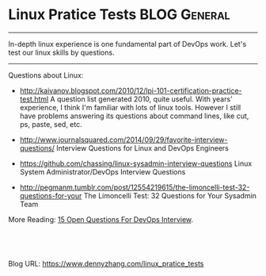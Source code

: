 * Linux Pratice Tests                                         :BLOG:General:
:PROPERTIES:
:type:   Linux,Quiz
:END:

---------------------------------------------------------------------
In-depth linux experience is one fundamental part of DevOps work. Let's test our linux skills by questions.

[[image-blog:linux questions][https://www.dennyzhang.com/wp-content/uploads/denny/linux_questions.jpg]]

---------------------------------------------------------------------
Questions about Linux:
- http://kaivanov.blogspot.com/2010/12/lpi-101-certification-practice-test.html
  A question list generated 2010, quite useful. With years' experience, I think I'm familiar with lots of linux tools. However I still have problems answering its questions about command lines, like cut, ps, paste, sed, etc.

- http://www.journalsquared.com/2014/09/29/favorite-interview-questions/
  Interview Questions for Linux and DevOps Engineers

- https://github.com/chassing/linux-sysadmin-interview-questions
  Linux System Administrator/DevOps Interview Questions

- http://pegmanm.tumblr.com/post/12554219615/the-limoncelli-test-32-questions-for-your
  The Limoncelli Test: 32 Questions for Your Sysadmin Team

More Reading: [[https://www.dennyzhang.com/devops_hiring][15 Open Questions For DevOps Interview]].
#+BEGIN_HTML
<a href="https://github.com/dennyzhang/www.dennyzhang.com/tree/master/posts/linux_pratice_tests"><img align="right" width="200" height="183" src="https://www.dennyzhang.com/wp-content/uploads/denny/watermark/github.png" /></a>

<div id="the whole thing" style="overflow: hidden;">
<div style="float: left; padding: 5px"> <a href="https://www.linkedin.com/in/dennyzhang001"><img src="https://www.dennyzhang.com/wp-content/uploads/sns/linkedin.png" alt="linkedin" /></a></div>
<div style="float: left; padding: 5px"><a href="https://github.com/dennyzhang"><img src="https://www.dennyzhang.com/wp-content/uploads/sns/github.png" alt="github" /></a></div>
<div style="float: left; padding: 5px"><a href="https://www.dennyzhang.com/slack" target="_blank" rel="nofollow"><img src="https://slack.dennyzhang.com/badge.svg" alt="slack"/></a></div>
</div>

<br/><br/>
<a href="http://makeapullrequest.com" target="_blank" rel="nofollow"><img src="https://img.shields.io/badge/PRs-welcome-brightgreen.svg" alt="PRs Welcome"/></a>
#+END_HTML

Blog URL: https://www.dennyzhang.com/linux_pratice_tests
* misc                                                             :noexport:
** web page: Linux Administration: Linux Practice Test            :noexport:
http://kaivanov.blogspot.com/2010/12/lpi-101-certification-practice-test.html
*** webcontent                                                    :noexport:
#+begin_example
Location: http://kaivanov.blogspot.com/2010/12/lpi-101-certification-practice-test.html
Linux Administration

Learning by example

Pages

  * Home
  * All Articles
  * Linux Professional Institute Practice Test
  * Linux Interview Questions
  * About Me

#

Linux Practice Test

+---------------------------------------------------+
|1.3/1/1|multiple alphabetic|[SELECT FOR ANSWER   ] |
+---------------------------------------------------+
Suppose that you have an application whose behavior depends on the environment variable BAR. Which
of the following command lines may be used in a bash shell to configure the application?

  * A. export $BAR=baz; echo $BAR

  * B. set BAR=baz

  * C. BAR=baz ; export BAR

  * D. echo $BAR=baz

  * E. declare -x BAR=baz

  * F. echo BAR=baz

+------------------------------------------+
|1.3/1/2|alphabetic|[SELECT FOR ANSWER   ] |
+------------------------------------------+
Which of the following commands can be used to assure that a file 'myfile' exists?

  * A. cp myfile /dev/null

  * B. touch myfile

  * C. create myfile

  * D. mkfile myfile

+------------------------------------------+
|1.3/2/1|alphabetic|[SELECT FOR ANSWER   ] |
+------------------------------------------+
Which of the following command lines can be used to convert a file containing DOS-style CR-LF line
endings into Unix-style LF line endings? Assume for this question that the DOS-style file is called
'dosfile', and we want the modified contents in 'unixfile'

  * A. sed 's/\r//' dosfile > unixfile

  * B. tr -d '\r' < dosfile > unixfile

  * C. dos2unix dosfile unixfile

  * D. strip '\r' < dosfile > unixfile

+------------------------------------------+
|1.3/2/2|alphabetic|[SELECT FOR ANSWER   ] |
+------------------------------------------+
Suppose for this question that you have a file called 'wordlist' that contains a number of words,
one per line. You would like to produce an ad-hoc report that contains a numbered list of the first
five words, according to alphabetical order. Which of the following command lines can be used to
produce this report to the console?

  * A. sort wordlist | nl | head -5

  * B. split -1 wordlist ; cat xa? | head -5

  * C. nl wordlist | sort | sed '/^     [^12345]/d'

  * D. nl wordlist | sort | head -5

+------------------------------------------+
|1.3/2/3|alphabetic|[SELECT FOR ANSWER   ] |
+------------------------------------------+
The command 'ps -A' displays an ordered list of all running processes, with the right-justifed
process ID in the first space-separated field. Suppose you would like to display to screen a list
of the five most recently launched processes (those with the highest process IDs). Which of the
following
commands will display the desired items?

  * A. ps -A | tail -5 | cut -f 1 -d " "

  * B. ps -A | tail -5 | sed 's/[ ]*[0-9]*//'

  * C. ps -A | head -5 | nl

  * D. ps -A | tac | head -5 | cut -b 0-5

+------------------------------------------+
|1.3/2/4|alphabetic|[SELECT FOR ANSWER   ] |
+------------------------------------------+
Suppose that a file 'names' contains a list of names in the form, "firstname lastname", one per
line. These names are unsorted, and you would like them sorted by lastname; however, the format of
names on each line should remain the same. Which ONE of the following commands will NOT output an
appropriately sorted list of names to the console?

  * A. cut -f 2 -d " " names | paste names - | sort -k 3 | cut -f 1

  * B. sort -k 2 names

  * C. sed 's/\(\w*\) \(\w*\)/\2\1\2/' names | sort | cut -f2-3 -d" "

  * D. cut -f 2 -d " " names | sort

  * E. cut -f 2 -d " " names | paste - names | sort | cut -f 2

+------------------------------------------+
|1.3/3/1|alphabetic|[SELECT FOR ANSWER   ] |
+------------------------------------------+
Assume that your current working directory is '/tmp' and your home directory is '/home/jane'. Which
of the below commands will copy all the content of '/tmp/test/' to a 'test' subdirectory of your
home directory?

  * A. cp -r test/* /home/jane

  * B. cp -r ./test ~

  * C. cp -r ~/test .

  * D. cp -r /tmp/test /home/jane/test

+---------------------------------------------------+
|1.3/4/1|multiple alphabetic|[SELECT FOR ANSWER   ] |
+---------------------------------------------------+
Suppose that you have several files matching the filename pattern 'file[0-9]'. You would like to
visually compare the contents of all such files, in a side-by-side fashion. Which of the following
commands would let you view the desired adhoc report?

  * A. ls file[0-9] | xargs paste | less

  * B. paste `ls file[0-9]` > report ; vi report ; rm report

  * C. cat file[0-9] | paste - | more | less

  * D. ls file[0-9] | tee fnames | paste `cat fnames`

  * E. ls file[0-9] | tee fnames | xargs paste | more

  * F. ls *word* > fnames ; paste < xargs `cat fnames` | vi

+------------------------------------------+
|1.3/5/1|alphabetic|[SELECT FOR ANSWER   ] |
+------------------------------------------+
Which of the following Linux utilities does NOT include the capability to list the process IDs of
running applications?

  * A. jobs

  * B. ps

  * C. nice

  * D. top

+------------------------------------------+
|1.3/5/2|alphabetic|[SELECT FOR ANSWER   ] |
+------------------------------------------+

# jobs -l
    [1]   5110 Running                 kedit &
    [2]-  5382 Stopped (signal)        pine
    [3]+  5457 Stopped (tty output)    vi

Given the 'jobs' display in the exhibit, which command could you use to switch display focus to the
application 'vi'?

  * A. bg %3

  * B. fg %3

  * C. top -p 5457

  * D. switch %5457

+------------------------------------------+
|1.3/5/3|alphabetic|[SELECT FOR ANSWER   ] |
+------------------------------------------+

# jobs -l
    [1]   5110 Running                 kedit &
    [2]-  5382 Stopped (signal)        pine
    [3]+  5457 Stopped (tty output)    vi

Given the 'jobs' display in the exhibit, which command could you use to terminate the application
'vi'?

  * A. bg %3

  * B. kill -9 5457

  * C. term -i %3

  * D. fg 5457

+------------------------------------------+
|1.3/6/1|alphabetic|[SELECT FOR ANSWER   ] |
+------------------------------------------+
Suppose you have a running program called 'myprog', that is a child of the current shell. You would
like to decrease the CPU usage of this program. Which of the following command lines can you use to
make 'myprog' yield more CPU resources?

  * A. nice +1 myprog

  * B. ps h -o pid -C myprog | xargs nice +1 -

  * C. renice +1 -u `whoami` myprog

  * D. renice +1 -p `ps -a | grep myprog | cut -b 1-6`

+------------------------------------------+
|1.3/7/1|alphabetic|[SELECT FOR ANSWER   ] |
+------------------------------------------+

int double(int n)
    { /* int arg, int return */
       return n*2;
    }
    char hello(int n)
    { /* int arg, char return */
       printf("hello % i\n", n);
    }
    int five()
    { /* no args, int return */
       return 5;
    }
    int        triple(int n, int other, char nonsense)
    { /* int arg, int return */
       return n*3;
    }

Correctly parsing a C source file requires a full-fledged parser (such as that built into a C
compiler). Nonetheless, regular expressions can be used to provide a pretty good approximate
descriptions of many program constructs. Which of the following searches will locate at least most
of the C functions that accept an int as a first argument, and return an int (and will not produce
false positives very often). The exhibit contains a fragment of C code with several annotated
matching and non-matching functions (for non-C programmers).

  * A. grep -E "int[ \t]+\w+[ \t]*\([ \t]*int" *.c

  * B. grep -E "^int\w+[A-Za-z_]+\w*\(\w*int" *.c

  * C. grep -E "int.+\([ \t]+int.*\) " *.c

  * D. grep -E "int[ \t]+[A-Za-z_][ \t]+\(int" *.c

+------------------------------------------+
|1.3/7/2|alphabetic|[SELECT FOR ANSWER   ] |
+------------------------------------------+
Some tools that use regular expressions support so-called "extended" regular expressions. For
example, GNU 'grep' with the '-E' option uses extended regular expressions. Other tools like 'sed'
only support "basic" regular expressions. As a consequence, one must be careful in selecting the
right regular expression syntax. Which of the following characters have a special meaning in
extended regular expressions, but not in basic regular expressions. That is, which of the following
is an extended regular expression "meta-character", but only a regular character in basic regular
expressions?

  * A. ^

  * B. [

  * C. +

  * D. *

+---------------------------------------------------+
|2.4/1/1|multiple alphabetic|[SELECT FOR ANSWER   ] |
+---------------------------------------------------+
Based on Linux' partition naming system, which of the following device names point to "logical"
partitions (assuming the corresponding partitions exist at all on the system in question)?

  * A. /dev/sda3

  * B. /dev/fd0

  * C. /dev/hdb7

  * D. /dev/hda4

  * E. /dev/fd7

  * F. /dev/sdc11

+------------------------------------------+
|2.4/1/2|alphabetic|[SELECT FOR ANSWER   ] |
+------------------------------------------+
Which of the following command lines can (possibly) be used to format a partition? Assume required
partitions exist, and also that logical partitioning is used on each hard-disk.

  * A. mkfs -t msdos /dev/sda1

  * B. mkfs.ext2 /dev/null

  * C. mkfs -t ext2 /dev/hda4

  * D. mkfs --type=ext2 /dev/hdb7

+------------------------------------------+
|2.4/2/1|alphabetic|[SELECT FOR ANSWER   ] |
+------------------------------------------+
Which Linux command can be used to repair improperly shutdown, or otherwise potentially corrupt
partitions?

  * A. chkdsk

  * B. scandisk

  * C. fsck

  * D. fdisk

+------------------------------------------+
|2.4/2/2|alphabetic|[SELECT FOR ANSWER   ] |
+------------------------------------------+
Which of the following command lines will produce an ad hoc report on the total disk space used
personally by the current user?

  * A. fsck ~

  * B. df ~/.

  * C. quota --used

  * D. du -hs ~

+------------------------------------------+
|2.4/2/3|alphabetic|[SELECT FOR ANSWER   ] |
+------------------------------------------+
Which Linux command can be used to determine the available space on local hard-disk partitions?

  * A. free

  * B. df

  * C. du

  * D. fdisk

+------------------------------------------+
|2.4/3/1|alphabetic|[SELECT FOR ANSWER   ] |
+------------------------------------------+
Please examine the exhibit for this question which displays the actual '/etc/fstab' file for the
system on which this exam was created. Which of the following lines in the file causes a fixed and
user-writeable partition to be mounted?

  * A. Line 5

  * B. Line 11

  * C. Line 9

  * D. Line 7

+------------------------------------------+
|2.4/4/1|alphabetic|[SELECT FOR ANSWER   ] |
+------------------------------------------+
Which Linux command can be used to limit the disk space usage allowance of a particular user?
Assume for this question that quotas are enabled for the filesystem(s) in use on the system in
question.

  * A. edquota

  * B. setquota

  * C. quotaon

  * D. repquota

+------------------------------------------+
|2.4/5/1|alphabetic|[SELECT FOR ANSWER   ] |
+------------------------------------------+
Suppose you have created a new application 'myapp', and copied it to the directory '/usr/local/
bin'. You would like all the users of the system to be able to run your application. Which of the
following command lines would allow the appropriate access?

  * A. chmod o+x /usr/local/bin/myapp

  * B. chgrp bin /usr/local/bin/myapp

  * C. umask 0022 /usr/local/bin/myapp

  * D. chown 755 /usr/local/bin/myapp

+------------------------------------------+
|2.4/5/2|alphabetic|[SELECT FOR ANSWER   ] |
+------------------------------------------+
Proper file security is particularly important for CGI applications invoked over the web, given the
diversity of users. Which of the command lines setup reasonable file permissions for a CGI
applications? Even though particular web servers may require slightly different configurations, you
should be able to rule out all the wrong answers below.

  * A. chmod a-x ~/www/cgi-bin/myapp.cgi

  * B. chmod 075 ~/www/cgi-bin/myapp.cgi

  * C. chmod 711 ~/www/cgi-bin/myapp.cgi

  * D. chmod o+w ~/www/cgi-bin/myapp.cgi

+------------------------------------------+
|2.4/6/1|alphabetic|[SELECT FOR ANSWER   ] |
+------------------------------------------+
Which Linux command is used to assign privileges over a particular file to a designated user

  * A. chroot

  * B. chown

  * C. assign

  * D. chgrp

+------------------------------------------+
|2.4/7/1|alphabetic|[SELECT FOR ANSWER   ] |
+------------------------------------------+
One advantage of hard links over symbolic links is:

  * A. A hard link can span different filesystems

  * B. A hard link does not become disconnected from the
           underlying file if the file is moved.

  * C. You can determine the inode used by a hard link, but not
           for a symbolic link.

  * D. A hard link allows you to change the permissions on the
           underlying file.

+------------------------------------------+
|2.4/8/1|alphabetic|[SELECT FOR ANSWER   ] |
+------------------------------------------+
According to the Linux filesystem hierarchy standard, which of the following directories would be
an appropriate location for a user to install a shared application to?

  * A. /sbin

  * B. /dev/user/bin

  * C. /usr/local/bin

  * D. /etc/bin

+------------------------------------------+
|2.6/1/1|alphabetic|[SELECT FOR ANSWER   ] |
+------------------------------------------+
Which of the following Linux command lines can be used to examine kernel bootup messages after boot
time?

  * A. dmesg | less

  * B. less /proc/kmsg

  * C. bootlog -v

  * D. vi /var/log/messages

+------------------------------------------+
|2.6/1/2|alphabetic|[SELECT FOR ANSWER   ] |
+------------------------------------------+

boot=/dev/hda
    map=/boot/map
    install=/boot/boot.b
    vga=791
    default=redhat
    keytable=/boot/us.klt
    lba32
    prompt
    timeout=200
    message=/boot/message
    menu-scheme=wb:bw:wb:bw
    image=/boot/vmlinuz
            label=failsafe
            root=/dev/hda10
            initrd=/boot/initrd.img
            append=" devfs=mount failsafe"
            read-only
    image=/boot/vmlinuz-2.4.16
            label=redhat
            alias=redhat-2.4.16
            root=/dev/hda9
            read-only
    image=/boot/vmlinuz-2.4.8-26mdk
            label=mandrake81
            root=/dev/hda10
            initrd=/boot/initrd.img
            append=" devfs=mount"
            read-only
    other=/dev/hda2
            label=eComStation
            table=/dev/hda
    other=/dev/fd0
            label=floppy
            unsafe

Please examine the exhibit for this question which displays the file '/etc/lilo.conf'. Assume that
the 'lilo' command has been run while this configuration file is as listed. Which of the following
statements correctly describes what happens when this machine boots up?

  * A. The system boots after a 20 second delay, and absent user
           intervention the root filesystem is on /dev/hda10.

  * B. The system boots after a 20 second delay, and absent user
           intervention the root filesystem is on /dev/hda9.

  * C. The system boots after 2 seconds delay, and absent user
           intervention the root filesystem is on /dev/hda9.

  * D. The system boots after a 200 second delay, and absent user
           intervention the floppy disk is a fallback boot device.

+------------------------------------------+
|2.6/2/1|alphabetic|[SELECT FOR ANSWER   ] |
+------------------------------------------+
Which command line can be used to restart a running Linux system immediately?

  * A. restart --delay=0

  * B. reboot -w

  * C. halt -p

  * D. shutdown -r now

+------------------------------------------+
|1.8/1/1|alphabetic|[SELECT FOR ANSWER   ] |
+------------------------------------------+
Suppose that you know that a task deals with the general concept "floozflam", but you are not
certain what Linux command(s) are available for working with floozflams. Which of the following
Linux command lines would be the BEST first step in finding out about available tools?

  * A. man floozflam

  * B. locate floozflam

  * C. apropos floozflam

  * D. whatis floozflam

+------------------------------------------+
|1.8/1/2|alphabetic|[SELECT FOR ANSWER   ] |
+------------------------------------------+
Suppose you know that an application 'someapp' is installed on the current system. You have already
examine the man and info pages for 'someapp', but are trying to find additional information about
'someapp'. Which of the following directories is the BEST first place to look for further
documentation files?

  * A. /usr/local/doc/someapp-2.37

  * B. /usr/share/doc/someapp-2.37

  * C. /etc/someapp-2.37/doc

  * D. /etc/doc/someapp-2.37

+------------------------------------------+
|1.8/1/3|alphabetic|[SELECT FOR ANSWER   ] |
+------------------------------------------+
Which of the following Linux commands are you likely to use to display hypertextual documentation
on a command?

  * A. info

  * B. man

  * C. whatis

  * D. locate

+------------------------------------------+
|1.8/2/1|alphabetic|[SELECT FOR ANSWER   ] |
+------------------------------------------+
Which of the following URLs is a BEST first internet site to go to for information about how to
perform an unfamiliar Linux task?

  * A. http://www.linuxman.com/

  * B. http://www.linuxhowto.net/

  * C. http://www.linuxtoday.com/

  * D. http://www.linuxdoc.org/

+------------------------------------------+
|1.8/3/1|alphabetic|[SELECT FOR ANSWER   ] |
+------------------------------------------+
Suppose you have created an application that you wish to distribute to other users and system. Your
application archive already contains the necessary executables, source code, and configuration
files. But you would like to provide user with a quick explanation of the purpose and requirements
of your application. Which of the following filenames BEST matches users' expectations about where
first to look for application documentation

  * A. START

  * B. README

  * C. FIRST

  * D. MAKEFILE

+-------------------------------------------+
|2.11/1/1|alphabetic|[SELECT FOR ANSWER   ] |
+-------------------------------------------+
Which of the following Linux commands can be used to set an expiration date for a user's password?

  * A. chage

  * B. vipw

  * C. passwd

  * D. usermod

+-------------------------------------------+
|2.11/1/2|alphabetic|[SELECT FOR ANSWER   ] |
+-------------------------------------------+

jdoe:x:502:1000:John Doe:/home/jdoe:/bin/bash

The exhibit for this question contains a line from the file '/etc/passwd'. Which of the following
statements is true, based on the information in the exhibit?

  * A. User John Doe belongs to the group with groupID 502.

  * B. Shadow passwords are used on the current system.

  * C. The username 'jdoe' belongs to the group 'jdoe'.

  * D. Members of groupID 1000 can read directory /home/jdoe.

+-------------------------------------------+
|2.11/1/3|alphabetic|[SELECT FOR ANSWER   ] |
+-------------------------------------------+
Which Linux command can be used to create a new user account?

  * A. newuser

  * B. useradd

  * C. mkuser

  * D. usercfg

+---------------------------------------------------+
|2.11/1/4|multiple alphabetic|[SELECT FOR ANSWER   ]|
+---------------------------------------------------+
Which Linux command(s) can be used to modify the list of groups a user belongs to?

  * A. usermod

  * B. groupadd

  * C. groups

  * D. gpasswd

  * E. chgrp

  * F. userinfo

+-------------------------------------------+
|2.11/2/1|alphabetic|[SELECT FOR ANSWER   ] |
+-------------------------------------------+
Which Linux file can be used to configure the default bash shell behavior for EVERY users on a
system?

  * A. /etc/skel/.bashrc

  * B. /home/.bash_profile

  * C. /etc/profile

  * D. /etc/passwd

+-------------------------------------------+
|2.11/2/2|alphabetic|[SELECT FOR ANSWER   ] |
+-------------------------------------------+
Which of the following BEST describes the purpose of the '/etc/skel' directory?

  * A. The contents of the directory control the initialization of
           the shell environment during each login.

  * B. The contents of the directory determine the actions
           performed during the system boot process.

  * C. The contents of the directory provide a default
           environment for newly created users.

  * D. The contents of the directory list the background
           processes that run during a user's session.

+-------------------------------------------+
|2.11/3/1|alphabetic|[SELECT FOR ANSWER   ] |
+-------------------------------------------+
Which of the following command lines would allow you to examine how many times remote users have
opened secure shells into the current system?

  * A. dmesg | less

  * B. less /proc/kmsg

  * C. sshd --log | more

  * D. vi /var/log/messages

+-------------------------------------------+
|2.11/4/1|alphabetic|[SELECT FOR ANSWER   ] |
+-------------------------------------------+

SHELL=/bin/bash
    PATH=/sbin:/bin:/usr/sbin:/usr/bin
    MAILTO=root
    HOME=/
    # run-parts
    01 * * * * root run-parts /etc/cron.hourly
    02 4 * * * root run-parts /etc/cron.daily
    22 4 * * 0 root run-parts /etc/cron.weekly
    42 4 1 * * root run-parts /etc/cron.monthly
    23 4 * 1,6 1 root run-parts /etc/cron.special

Refer to the '/etc/crontab' file listed in the exhibit for this question. Which of the following
statements is true?

  * A. The script file '/etc/cron.special is run once a week, on
           Mondays.

  * B. The contents of the '/etc/cron.special directory are run
           during January and June.

  * C. During some parts of the year '/etc/cron.special' is run
           one minute after '/etc/cron.weekly'.

  * D. During the month of March, '/etc/cron.special' is run on
           Mondays.

+-------------------------------------------+
|2.11/4/2|alphabetic|[SELECT FOR ANSWER   ] |
+-------------------------------------------+

# cat /etc/cron.daily/slocate.cron
    #!/bin/sh
    renice +19 -p $$ >/dev/null 2>&1
    /usr/bin/updatedb -f "nfs,smbfs,ncpfs,proc,devpts" -e "/tmp,/var/tmp,/usr/tmp"

Based on the what the exhibit shows, which of the following statements is the BEST assumption?

  * A. When cron runs updatedb, confirmations are logged to the
           root console.

  * B. The /etc/crontab file is configured to automatically index
           remote filesystems.

  * C. cron runs updatedb at a high processor priority in
           order to complete it quickly.

  * D. The locate database is automatically refreshed on a daily
           basis.

+-------------------------------------------+
|2.11/5/1|alphabetic|[SELECT FOR ANSWER   ] |
+-------------------------------------------+
Which of the following Linux commands can be used to create backups of filesystems and directories?

  * A. backup

  * B. gzip

  * C. tar

  * D. archive

+------------------------------------------+
|1.1/1/1|alphabetic|[ SELECT FOR ANSWER  ] |
+------------------------------------------+
Suppose that after installing a serial multi-port card on a system, the mouse connected to a serial
port on your motherboard stops functioning. Which of the following commands is MOST likely to be
useful in diagnosing this problem?

  * A. setserial /dev/com1 -v auto_irq

  * B. cat /dev/mouse > serial-info.dump

  * C. setserial -a /dev/cua0

  * D. ioaddr /dev/ttyS1

+------------------------------------------+
|1.1/2/1|alphabetic|[ SELECT FOR ANSWER  ] |
+------------------------------------------+
To determine what SCSI devices are attached to and recognized on either of the two SCSI channels by
the currently running system, which command line would be BEST to run?

  * A. cat /proc/scsi/scsi

  * B. ls -l -i /dev/sd*

  * C. stinit -v /dev/sda /dev/sdb

  * D. scsiinfo --all --probe

+------------------------------------------+
|1.1/2/2|alphabetic|[ SELECT FOR ANSWER  ] |
+------------------------------------------+
Which of the following command lines would provide the most useful information in diagnosing a
suspected hardware address conflict between an an EISA ethernet NIC card and a video controller?

  * A. cat /proc/irq

  * B. cat /proc/meminfo

  * C. cat /proc/iomem

  * D. cat /proc/modules

+------------------------------------------+
|1.1/3/1|alphabetic|[ SELECT FOR ANSWER  ] |
+------------------------------------------+
Whick of the following Linux utilities is MOST useful in determining what sort of motherboard audio
support exists on the current system?

  * A. less -f /dev/audio

  * B. pnpdetect

  * C. modprobe

  * D. sndconfig

+------------------------------------------+
|2.2/1/1|alphabetic|[ SELECT FOR ANSWER  ] |
+------------------------------------------+
Which Linux utility would provide BEST guidance to determining the relative performance
characteristics of the several local hard-disks installed on a system?

  * A. nfsstone

  * B. hdparm

  * C. fdisk

  * D. modprobe

+---------------------------------------------------+
|2.2/2/1|multiple alphabetic|[ SELECT FOR ANSWER  ] |
+---------------------------------------------------+

boot=/dev/hda
    map=/boot/map
    install=/boot/boot.b
    vga=791
    default=redhat
    keytable=/boot/us.klt
    lba32
    prompt
    timeout=200
    message=/boot/message
    menu-scheme=wb:bw:wb:bw
    image=/boot/vmlinuz-2.4.7-10
     label=redhat-2.4.7
     root=/dev/hda9
     read-only
    image=/boot/vmlinuz-2.4.16
        label=redhat
     alias=redhat-2.4.16
     root=/dev/hda9
     read-only
    image=/boot/vmlinuz-2.4.8-26mdk
     label=mandrake81
     root=/dev/hda10
     initrd=/boot/initrd.img
     append=" devfs=mount"
     read-only
    image=/boot/vmlinuz-2.2.15-4mdk
     label=mandrake71
     root=/dev/hda7
     read-only
    other=/dev/hda2
     label=eComStation
     table=/dev/hda
    other=/dev/fd0
     label=floppy
     unsafe

Please examine the '/etc/lilo.conf' file listed in the exhibit. Assume for purposes of this
question that this configuration accurately matches the partitioning of the current system, and
also that 'lilo' has been run while this configuration file is as listed. Which of the following
statements do you know to be true?

  * A. lilo is installed to the master boot record of the first
           IDE hard-disk.

  * B. lilo is installed on the partition '/dev/hda9' where there is
           a kernel image called '/boot/vmlinuz-2.4.7-10' on that
           partition.

  * C. Exactly three partitions on '/dev/hda' contain separate
           Linux installation.

  * D. The default boot kernel image is in a file named
           'vmlinuz-2.4.16'.

  * E. The kernel image /boot/vmlinuz-2.4.8-26mdk is stored on
           the partition '/dev/hda10'.

  * F. The current system contains exactly one IDE hard-disk.

+---------------------------------------------------+
|2.2/3/1|mutliple alphabetic|[ SELECT FOR ANSWER  ] |
+---------------------------------------------------+
Suppose that you have just downloaded the application 'someapp' in the form of the file
'someapp-1.3.7.src.tar.bz2'. You have placed this file in your '~/tmp' directory. Which of the
following command lines would be a reasonable first step for installation of the application

  * A. rpm Uvh someapp-1.3.7.src.tar.bz2

  * B. tar xvfj someapp-*

  * C. bunzip2 someapp-1.3.7.src.tar.bz2 | tar tvf -

  * D. cat someapp-1.3.7* | tar xvfz -

  * E. dbkg -L someapp-1.3.7.src.tar.bz2 | less

  * F. make --all someapp-1.3.7.src.tar.bz2

+------------------------------------------+
|2.2/3/2|alphabetic|[ SELECT FOR ANSWER  ] |
+------------------------------------------+
Which of the following commands is frequently run first when compiling an unpacked Linux
application from C source code?

  * A. rpm Uvh *

  * B. make install

  * C. setup -c

  * D. configure

+------------------------------------------+
|2.2/4/1|alphabetic|[ SELECT FOR ANSWER  ] |
+------------------------------------------+
Which of the following command lines would be MOST useful in determining a list of the shared
libraries loaded with the application '/usr/local/bin/someapp'?

  * A. cat /etc/ld.so.conf | grep someapp

  * B. ldd -v /usr/local/bin/someapp

  * C. ldconfig -l /usr/local/bin/someapp

  * D. readlink /usr/local/bin/someapp

+------------------------------------------+
|2.2/5/1|alphabetic|[ SELECT FOR ANSWER  ] |
+------------------------------------------+
Assume you are maintaining a Debian-based Linux system. You wish to install the application
'someapp'. Which of the following command lines would be the most common way to install the
application?

  * A. dselect someapp

  * B. apt-setup someapp

  * C. dpkg --install someapp

  * D. apt-get install someapp

+------------------------------------------+
|2.2/5/2|alphabetic|[ SELECT FOR ANSWER  ] |
+------------------------------------------+
Assume you are maintaining a Debian-based Linux system. You find a file on your system called '/usr
/local/bin/curious', and are unsure why the file is present. Which of the following commands would
provide you with information about the Debian package from which the file was installed?

  * A. dpkg -s /usr/local/bin/curious

  * B. dpkg -L /usr/local/bin/curious

  * C. dpkg -S /usr/local/bin/curious

  * D. dpkg -l /usr/local/bin/curious

+------------------------------------------+
|2.2/6/1|alphabetic|[ SELECT FOR ANSWER  ] |
+------------------------------------------+
Assume you are maintaining a RPM-based Linux sysem. Which of the following command lines would be a
likely choice for installing a precompiled distribution of the application 'someapp'

  * A. rpm -i someapp-1.3.7.src.rpm

  * B. rpm -Uvh someapp-1.3.7.i586.rpm

  * C. tar xvfz someapp-1.3.7.i386.tgz | rpm -qpl

  * D. rpm -Kv someapp-1.3.7.i386.rpm

+---------------------------------------------------+
|2.2/6/2|multiple alphabetic|[ SELECT FOR ANSWER  ] |
+---------------------------------------------------+
Assume you are maintaining a RPM-based Linux sysem. Which of the following applications can be used
(if present on your system) for interactive management of installed packages?

  * A. dselect

  * B. kpackage

  * C. gpackage

  * D. xrpm

  * E. rpmfind

  * F. gnorpm

+------------------------------------------+
|2.2/6/3|alphabetic|[ SELECT FOR ANSWER  ] |
+------------------------------------------+
Which of the following command lines would you use to verify that a Red Hat Package for 'someapp'
that you wish to install has not become corrupted, or been tampered with?

  * A. rpm -Kv someapp-1.3.7.i586.rpm | tee someapp-1.3.7.md5

  * B. md5sum someapp-1.3.7.i586.rpm | diff - someapp-1.3.7.md5

  * C. gpg --verify someapp-1.3.7.i586.rpm

  * D. checkrpm someapp-1.3.7.i586.rpm

+---------------------------------------------------+
|1.5/1/1|multiple alphabetic|[ SELECT FOR ANSWER  ] |
+---------------------------------------------------+
Which of the following utilities can be used to load driver support for an additional hardware
device at runtime?

  * A. modprobe

  * B. lsmod

  * C. insmod

  * D. chmod

  * E. modules

  * F. modinfo

+---------------------------------------------------+
|1.5/2/1|multiple alphabetic|[ SELECT FOR ANSWER  ] |
+---------------------------------------------------+

boot=/dev/hda
    map=/boot/map
    install=/boot/boot.b
    vga=791
    default=redhat
    keytable=/boot/us.klt
    lba32
    prompt
    timeout=200
    message=/boot/message
    menu-scheme=wb:bw:wb:bw
    image=/boot/vmlinuz-2.4.7-10
     label=redhat-2.4.7
     root=/dev/hda9
     read-only
    image=/boot/vmlinuz-2.4.16
        label=redhat
     alias=redhat-2.4.16
     root=/dev/hda9
     read-only
    image=/boot/vmlinuz-2.4.8-26mdk
     label=mandrake81
     root=/dev/hda10
     initrd=/boot/initrd.img
     append=" devfs=mount"
     read-only
    image=/boot/vmlinuz-2.2.15-4mdk
     label=mandrake71
     root=/dev/hda7
     read-only
    other=/dev/hda2
     label=eComStation
     table=/dev/hda
    other=/dev/fd0
     label=floppy
     unsafe

The exhibit for this question is one screen of the kernel config utility at '/usr/src/linux-2.4.17/
scripts/Menuconfig'. Based on this screen which of the following statements describe the kernel
that would be created after saving the listed options?

  * A. Multi-IO card drivers are contained in loadable modules
           rather than in the base kernel.

  * B. The compiled system supports parallel ports at a hardware
           level, but we cannot determine whether parallel printer
           support is installed.

  * C. IEEE 1284 (enhanced parallel) mode drivers are contained
           in loadable modules rather than in the base kernel.

  * D. PCMCIA management drivers are contained in loadable
           modules rather than in the base kernel.

  * E. Kernel support for SuperIO chipsets is included in this
           base kernel.

  * F. IEEE 1284 (enhanced parallel) mode drivers are compiled
           directly into this base kernel.

+------------------------------------------+
|1.5/2/2|alphabetic|[ SELECT FOR ANSWER  ] |
+------------------------------------------+
Which of the following command lines can NOT be used to configure the compilation of a new Linux
kernel and kernel modules?

  * A. make xconfig

  * B. make menuconfig

  * C. make kernconfig

  * D. make config

+------------------------------------------+
|1.7/1/1|alphabetic|[ SELECT FOR ANSWER  ] |
+------------------------------------------+
Which of the following key sequences will save changes made during a 'vi' editing session, and end
the application?

  * A. <esc>:qw

  * B. <esc>:sx

  * C. <esc>:wq

  * D. <esc>:xs

+------------------------------------------+
|1.7/2/1|alphabetic|[ SELECT FOR ANSWER  ] |
+------------------------------------------+
Which of the following utilities can be used to terminate a spooled print job without printing it?

  * A. lpr

  * B. lpc

  * C. lpd

  * D. lpq

+---------------------------------------------------+
|1.7/3/1|multiple alphabetic|[ SELECT FOR ANSWER  ] |
+---------------------------------------------------+
Which of the following Linux comand lines will convert a plain text file 'file.txt' to postscript
for later (prettified) printing or viewing? Assume for this question that any mentioned utilities
are actually installed to the system in question.

  * A. enscript -p - file.txt > file.ps

  * B. a2ps -o file.ps file.txt

  * C. text2ps < file.txt > file.ps

  * D. cat file.txt | lpr -P file.ps

  * E. ps2ascii file.ps file.txt

  * F. gs --source=file.txt --output=file.ps

+------------------------------------------+
|1.7/4/1|alphabetic|[ SELECT FOR ANSWER  ] |
+------------------------------------------+
There have been a number of print-spooling systems developed for Linux, often offering a different
range of capabilities such as format conversions and job-control tools. Which ONE of the following
is NOT a widely used print-spooling system?

  * A. CUPS

  * B. GPR

  * C. PDQ

  * D. LPD

+------------------------------------------+
|1.7/4/2|alphabetic|[ SELECT FOR ANSWER  ] |
+------------------------------------------+
There have been a number of document-type filtering systems developed for Linux, and working in
cooperation with print-spooling daemons. Which ONE of the following is NOT a widely used filtering
tool?

  * A. Apsfilter

  * B. Magicfilter

  * C. printfilter

  * D. doctype-filter

+------------------------------------------+
|1.9/1/1|alphabetic|[ SELECT FOR ANSWER  ] |
+------------------------------------------+

# head -2 /home/jdoe/.bashrc
    PS1='From .bashrc --* '
    export PS1
    # head -2 /home/jdoe/.bash_login
    PS1='From .bash_login --* '
    export PS1
    # head -2 .bash_profile
    PS1='From .bash_profile --* '
    export PS1
    # grep 'PS1=' /etc/bashrc
    [ "$PS1" = "\\s-\\v\\\$ " ] && PS1="[\u@\h \W]\\$ "

The exhibit for this question shows several shell configuration files. Assume for this exercise
that the PS1 environment variable is not modified elsewhere in the (partially) displayed files, nor
is it set anywhere else. If user 'jdoe' opens a secure shell connection to this system (named
'fury') from a remote location, what will his bash prompt display?

  * A. From .bashrc --*

  * B. From .bash_login --*

  * C. From .bash_profile --*

  * D. [jdoe@fury jdoe]$

+------------------------------------------+
|1.9/1/2|alphabetic|[ SELECT FOR ANSWER  ] |
+------------------------------------------+

# head -2 /home/jdoe/.bashrc
    PS1='From .bashrc --* '
    export PS1
    # head -2 /home/jdoe/.bash_login
    PS1='From .bash_login --* '
    export PS1
    # head -2 .bash_profile
    PS1='From .bash_profile --* '
    export PS1
    # grep 'PS1=' /etc/bashrc
    [ "$PS1" = "\\s-\\v\\\$ " ] && PS1="[\u@\h \W]\\$ "

The exhibit for this question shows several shell configuration files on machine 'fury'. Assume for
this exercise that the PS1 environment variable is not modified elsewhere in the (partially)
displayed files, nor is it set anywhere else. If the root user issues a 'su jdoe' command, what
will her bash prompt display?

  * A. From .bashrc --*

  * B. From .bash_login --*

  * C. From .bash_profile --*

  * D. [jdoe@fury root]$

+------------------------------------------+
|1.9/2/1|alphabetic|[ SELECT FOR ANSWER  ] |
+------------------------------------------+
Which of the following bash command lines could be used to "run every executable file in the
current directory"?

  * A. for i in * ; do { case [ -x $i ] ; { ./$i; } esac } done

  * B. while i in * ; do { if [ -x $i ] ; then { ./$i; } fi } done

  * C. foreach i in * ; do { if [ -x $i ] ; then { ./$i; } done }

  * D. for i in * ; do { if [ -x $i ] ; then { ./$i; } fi } done

+------------------------------------------+
|1.9/2/2|alphabetic|[ SELECT FOR ANSWER  ] |
+------------------------------------------+
What special line is normally placed at the top of a custom bash shell script?

  * A. #/usr/local/bin/bash

  * B. #!/bin/bash

  * C. #!/usr/env bash

  * D. #!/bash

+---------------------------------------------------+
|2.10/1/1|multiple alphabetic|[ SELECT FOR ANSWER  ]|
+---------------------------------------------------+
Which of the following utilities are commonly available on a Linux system, and have the capability
to detect chipset details and installed memory on local video cards (useful for configuring
XFree86)?

  * A. XF86Config

  * B. SuperProbe

  * C. scanpci

  * D. XConfigurator

  * E. X11Setup

  * F. scanvideo

+-------------------------------------------+
|2.10/1/2|alphabetic|[ SELECT FOR ANSWER  ] |
+-------------------------------------------+
The file '/etc/X11XF86Config' contains configuration information about the local X server. Where
within this file can you specify the video resolutions available when using the Ctrl-Alt-(Plus/
Minus) toggles?

  * A. Section "Device" / Subsection "Resolutions"

  * B. Section "Screen" / Subsection "Display"

  * C. Section "Monitor" /Subsection "Mode"

  * D. Section "Video" / Subsection "ModeLine"

+-------------------------------------------+
|2.10/2/1|alphabetic|[ SELECT FOR ANSWER  ] |
+-------------------------------------------+
Which of the following XFree86 tools is used to configure access to remote X11 clients?

  * A. xf86config

  * B. xeyes

  * C. xaccess

  * D. xdm

+-------------------------------------------+
|2.10/3/1|alphabetic|[ SELECT FOR ANSWER  ] |
+-------------------------------------------+
Unfortunately, not all X11 applications are well behaved. In particular, some applications are
notorious for leaving behind phantom processes when an X session is exited. Which command line
below might you use to make sure the application 'Xsomeapp' is terminated?

  * A. ps h -o pid -C Xsomeapp | xargs kill -9

  * B. kill -1 -C Xsomeapp

  * C. terminate `top -n Xsomeapp`

  * D. proc -kill Xsomeapp

+-------------------------------------------+
|2.10/4/1|alphabetic|[ SELECT FOR ANSWER  ] |
+-------------------------------------------+
Suppose that you would like to allow the current system to act as an X client for SOME remote X
servers. Also assume that the current system is configured to recognize the alias TRUSTED for a
corresponding IP address. Which of the following command lines would allow the machine TRUSTED to
run an X11 application that lives on the current system?

  * A. xallow -a TRUSTED

  * B. addremote TRUSTED

  * C. xhost +TRUSTED

  * D. Xclient --allow TRUSTED

+-------------------------------------------+
|2.10/4/2|alphabetic|[ SELECT FOR ANSWER  ] |
+-------------------------------------------+
Which of the following environment variables is used to determine which workstation--local or
remote--a launched X11 application will display on?

  * A. XTERM

  * A. CLIENT

  * A. SERVER

  * D. DISPLAY

+-------------------------------------------+
|1.12/1/1|alphabetic|[ SELECT FOR ANSWER  ] |
+-------------------------------------------+
RFC 1700 defines a set of standard port numbers for TCP/IP services. Some of these ports are fairly
obscure, while a number are used on a daily basis by a Linux systems administrator for diagnosis of
network issues. Which three services are mapped to the TCP/IP ports 80, 110 and 21 (in the listed
order)?

  * A. http, telnet, ssh

  * B. http, pop3, ftp

  * C. kerberos, smtp, ftp

  * D. whois, telnet, pop3

+-------------------------------------------+
|1.12/1/2|alphabetic|[ SELECT FOR ANSWER  ] |
+-------------------------------------------+
Which of the following files is used to define aliases for IP addresses, especially within a local
TCP/IP network?

  * A. /etc/hosts

  * B. /etc/services

  * C. /etc/aliases

  * D. /etc/networks

+-------------------------------------------+
|1.12/3/1|alphabetic|[ SELECT FOR ANSWER  ] |
+-------------------------------------------+
Which of the following statements BEST describes a reason why you would want to run a DHCP server
on an internal company LAN network?

  * A. To serve as a gateway between the external internet and an
           internal network, and to provide IP address translation of
           packets.

  * B. To filter network packets that may contain unauthorized or
           malicious contents, such as "hacker" portscans or overly
           large email attachments.

  * C. To allow in-company machines to access a central
           "web-services" application that is utilized in common by
           various employees.

  * D. To avoid confict between assigned IP addresses on various
           in-company machines, especially where machines such as
           laptops may between different ethernet hubs.

+-------------------------------------------+
|1.12/3/2|alphabetic|[ SELECT FOR ANSWER  ] |
+-------------------------------------------+
Which of the following TCP/IP network utilities is the BEST tool to use to establish if a given IP
address is reachable under the current network configuration?

  * A. ping

  * B. finger

  * C. route

  * D. host

+-------------------------------------------+
|1.12/3/3|alphabetic|[ SELECT FOR ANSWER  ] |
+-------------------------------------------+
Which of the following TCP/IP network utilities is BEST used to determine the hardware ethernet
address of the card(s) installed in the current machine?

  * A. netstat

  * B. ifconfig

  * C. ethers

  * D. arpwatch

+-------------------------------------------+
|1.12/3/4|alphabetic|[ SELECT FOR ANSWER  ] |
+-------------------------------------------+
Which of the following TCP/IP network utilities is the BEST tool to use in identifying bottlenecks
between remote machines on the network? Specifically, assume a goal in this debugging is to
determine the paths travelled in the forwarding of network packets, and identify intermediate
routers that may be dropping packets.

  * A. route

  * B. netstat

  * C. ping

  * D. traceroute

+---------------------------------------------------+
|1.12/3/5|multiple alphabetic|[ SELECT FOR ANSWER  ]|
+---------------------------------------------------+
Suppose that you find that your ISPs DNS service is slow or unreliable, and you would like to
configure aliases for a few frequently targetted sites directly on the machines of users of the
company internal network you maintain. Which of the following TCP/IP network utilities could you
use to determine the IP address assigned to symbolic domain names (e.g. "www.somehostsite.com")?

  * A. hostname

  * B. whois

  * C. host

  * D. nslookup

  * E. netstat

  * F. ping

+-------------------------------------------+
|1.12/4/1|alphabetic|[ SELECT FOR ANSWER  ] |
+-------------------------------------------+
Which of the following commands is NOT a widely used Linux utility for initiating and configuring
PPP connections?

  * A. KPPP

  * B. WvDial

  * C. netconf

  * D. netppp

+-------------------------------------------+
|1.13/1/1|alphabetic|[ SELECT FOR ANSWER  ] |
+-------------------------------------------+
Which of the following utilities is often used in conjunction with inetd to log and filter incoming
connection requests?

  * A. tcpd

  * B. logwatch

  * C. ipfilt

  * D. xinetd

+-------------------------------------------+
|1.13/1/2|alphabetic|[ SELECT FOR ANSWER  ] |
+-------------------------------------------+

# description: the floozflam server handles
# flamflooz client connections
    service floozflam
    {
            disable         = yes
            flags           = NORETRY
            socket_type     = stream
            wait            = yes
            user            = root
            server          = /usr/sbin/in.floozflamd
            log_on_failure  += USERID
    }

The exhibit for this question shows the content of a hypothetical '/etc/xinetd.d/floozflam'
configuration file. Assume that '/etc/xinetd.conf' includes the line "includedir /etc/xinetd.d",
and that xinetd is used on the current system. Which of the following statements can you deduce
from the provided information?

  * A. The floozflam service is carried over the UDP protocol.

  * B. Multiple floozflam servers will be forked if multiple
           incoming requests are received.

  * C. The floozflam service in not activated on the current
           system.

  * D. If a floozflam connection fails, the IP address of the
           requesting client is logged.

+-------------------------------------------+
|1.13/2/1|alphabetic|[ SELECT FOR ANSWER  ] |
+-------------------------------------------+
Suppose that the 'sendmail' application is used on the current system as a mail transport agent.
What file may user 'jdoe' modify in order to cause mail sent to him to be temporarily directed to
an address outside the system's domain?

  * A. /etc/sendmail/jdoe/forward

  * B. /home/jdoe/aliases

  * C. /etc/mail/aliases

  * D. /home/jdoe/.forward

+-------------------------------------------+
|1.13/2/2|alphabetic|[ SELECT FOR ANSWER  ] |
+-------------------------------------------+
Suppose that the 'sendmail' application is used on the current system as a mail transport agent. If
the file '/etc/aliases' has been manually updated, what command needs to be run in order to cause
the changes to take effect?

  * A. sendmail -bh

  * B. sendmail -ba

  * C. sendmail -bi

  * D. sendmail -bp

+-------------------------------------------+
|1.13/3/1|alphabetic|[ SELECT FOR ANSWER  ] |
+-------------------------------------------+
Which of the following command lines can be used to determine the list of modules that have been
compiled into the Apache web server?

  * A. ls /etc/httpd/modules/

  * B. httpd -l

  * C. apache --modules

  * D. less /etc/httpd/conf/modules.conf

+-------------------------------------------+
|1.13/4/1|alphabetic|[ SELECT FOR ANSWER  ] |
+-------------------------------------------+
Which of the following files or directories is used to configure the local directories that are
made available remotely by an Network File System server?

  * A. /etc/fstab

  * B. /mnt/nfs

  * C. /etc/smb.conf

  * D. /etc/exports

+-------------------------------------------+
|1.13/4/2|alphabetic|[ SELECT FOR ANSWER  ] |
+-------------------------------------------+
Which of the following protocols/tools is MOST likely to be used in integrating a Linux system into
a Windows network, and for accessing Windows files?

  * A. NFS

  * B. SAMBA

  * C. FTP

  * D. SCP

+-------------------------------------------+
|1.13/5/1|alphabetic|[ SELECT FOR ANSWER  ] |
+-------------------------------------------+
Suppose that you have configured one Linux system on an internal LAN to run a DNS server. Which of
the following files need to be updated on each DNS client on the LAN to get them to utilize the DNS
service?

  * A. /etc/hosts

  * B. /etc/exports

  * C. /etc/resolv.conf

  * D. /etc/dns.conf

+-------------------------------------------+
|1.14/1/1|alphabetic|[ SELECT FOR ANSWER  ] |
+-------------------------------------------+
In performing a security audit on a Linux system, one well-known security issue is applications
that are configured to run as root (or from other high-permission accounts) that may be subject to
call vulnerabilities such as buffer overruns. Which of the following command lines can be used for
an initial sweep in analyzing this issue?

  * A. suid --list /*

  * B. chmod -R u-s ./*

  * C. find / -perm +4000 -user root

  * D. chgrp root `find / -suid`

+-------------------------------------------+
|1.14/1/2|alphabetic|[ SELECT FOR ANSWER  ] |
+-------------------------------------------+
Which of the following protocols or tools is BEST used to batch copy files between networked
machines in a manner that protects their contents from an intruder using a packet sniffer?

  * A. ssh/scp

  * B. httpd/SSL

  * C. gpg/snmp

  * D. nfs/md5sum

+-------------------------------------------+
|1.14/2/1|alphabetic|[ SELECT FOR ANSWER  ] |
+-------------------------------------------+
Which of the following Linux utilities is used to update the user passwords stored in '/etc/passwd'
to utilize the more secure "shadow password" style.

  * A. passwd -s

  * B. mkshadow

  * C. shadowpw

  * D. pwconv

+---------------------------------------------------+
|1.14/2/2|multiple alphabetic|[ SELECT FOR ANSWER  ]|
+---------------------------------------------------+
Which of the following websites are well-known and important resources for monitoring known
security problems in Linux distributions, and for obtaining patches and updates for vulnerable
applications and components?

  * A. http://www.securityfocus.com/

  * B. http://www.bugtraq.com/

  * C. http://www.securityupdate.net/

  * D. http://www.cert.org/

  * E. http://www.linux-bugwatch.gov/

  * F. http://www.linuxsecurity.com

+-------------------------------------------+
|1.14/3/1|alphabetic|[ SELECT FOR ANSWER  ] |
+-------------------------------------------+
One danger of a poorly written (or malicious) CGI application is that it can fork overly many child
processes, eventually swamping the host system. Which of the following steps could BEST be used to
control this specific danger?

  * A. Include the line 'ulimit -u 512'  in the file
           /etc/profile.

  * B. For each CGI user, run the command 'edquota username', and
           set blocks to 2048 (or other appropriate value).

  * C. If a user is discovered to have an errant CGI application,
           run the command line 'ps hU username -o pid |xargs kill -9'
           to terminate their stray processes.

  * D. Edit the file /etc/limits to include a line similar to
           'CGI 512 2048 0 0 -' (or other appropriate values).

---------------------------------------------------------------------------------------------------
# #
Email ThisBlogThis!Share to TwitterShare to FacebookShare to Pinterest

3 comments:

 1. [b36-rounde]
    lalitMay 6, 2013 at 9:20 AM

    Very Good Help full site,Thanks Dear

    ReplyDelete
 2. [photo]
    Thomas SternaskyNovember 20, 2014 at 11:44 PM

    good..

    ReplyDelete
 3. [anon36]
    AnonymousJanuary 16, 2015 at 12:53 PM

    test looks very familiar haha, nevertheless :)

    ReplyDelete

Add comment
Load more...

Newer Post Older Post Home
Subscribe to: Post Comments (Atom)
[linux]
#

Latest Articles

  * Block device encryption with cryptsetup and LUKS
  * Keepalived using unicast, track and notify scripts
  * Deploying Highly Available MySQL with MHA and HAProxy
  * Deploying HAProxy 1.5 from source
  * Metrics visualisation and collection with Graphite, Grafana and python
  * Deploying Highly Available NFS Server with DRBD and Heartbeat on Debian
  * Injecting kernel modules in initrd.gz for the Debian Installer
  * Creating an official Debian mirror with apt-mirror
  * Creating secure LXC containers with virt-sandbox-service
  * DROP versus REJECT a packet
  * Diagnosing High CPU utilization and memory leaks
  * Deploying OpenVZ Containers
  * Connecting KVM or LXC to Open vSwitch

List of All Articles
#

www.linux-admins.net. Simple template. Powered by Blogger.
#

#+end_example
** web page: chassing/linux-sysadmin-interview-questions · GitHub :noexport:
https://github.com/chassing/linux-sysadmin-interview-questions
*** webcontent                                                    :noexport:
#+begin_example
Location: https://github.com/chassing/linux-sysadmin-interview-questions
Skip to content

Sign up Sign in
[                    ]
This repository
  * Explore
  * Features
  * Enterprise
  * Blog

  * Watch 48
  * Star 264
  * Fork 65

chassing/linux-sysadmin-interview-questions #

  * Code #
  * Issues #
  * Pull requests #

  * Pulse #
  * Graphs #

HTTPS clone URL

[https://github.com/c]

Subversion checkout URL

[https://github.com/c]

You can clone with HTTPS or Subversion.

Download ZIP
Collection of linux sysadmin/devop interview questions

  * 50 commits
  * 1 branch
  * 0 releases
  * 10 contributors

branch: master
Switch branches/tags
[                    ]

  * Branches
  * Tags

master
Nothing to show
Nothing to show
linux-sysadmin-interview-questions/

add ben to contributors; move links to bottom

latest commit ce695491b8
@chassing chassing authored Apr 21, 2015
Permalink

  Failed to load latest commit information.
# LICENSE   Initial commit                                Feb 11, 2014
# README.md add ben to contributors; move links to bottom Apr 21, 2015

README.md

 Linux System Administrator/DevOps Interview Questions

A collection of linux sysadmin/devops interview questions. Feel free to contribute via pull
requests, issues or email messages.

 Table of Contents

 1. Contributors
 2. General Questions
 3. Simple Linux Questions
 4. Medium Linux Questions
 5. Hard Linux Questions
 6. Expert Linux Questions
 7. Networking Questions
 8. MySQL Questions
 9. DevOps Questions
10. Fun Questions
11. Demo Time
12. Other Great References

 [⬆] Contributors:

  * moregeek
  * typhonius
  * martin
  * negesti
  * peter
  * andreashappe
  * quatrix
  * biyanisuraj
  * pedroguima
  * Ben

 [⬆] General Questions:

  * What did you learn yesterday/this week?
  * Talk about your preferred development/administration environment. (OS, Editor, Browsers, Tools
    etc.)
  * Tell me about the last major Linux project you finished.
  * Tell me about the biggest mistake you've made in [some recent time period] and how you would do
    it differently today. What did you learn from this experience?
  * Why we must choose you?
  * What function does DNS play on a network?
  * What is HTTP?
  * What is an HTTP proxy and how does it work?
  * Describe briefly how HTTPS works.
  * What is SMTP? Give the basic scenario of how a mail message is delivered via SMTP.
  * What is RAID? What is RAID0, RAID1, RAID5, RAID10?
  * What is a level 0 backup? What is an incremental backup?
  * Describe the general file system hierarchy of a Linux system.

 [⬆] Simple Linux Questions:

  * What is the name and the UID of the administrator user?
  * How to list all files, including hidden one, in a directory?
  * What is the Unix/Linux command to remove a directory and its contents?
  * Which command will show you free/used memory? Does free memory exist on Linux?
  * How to search for the string "my konfi is the best" in files of a directory recursively?
  * How to connect to a remote server or what is SSH?
  * How to get all environment variables and how can you use them?
  * I get "command not found" when I run ifconfig -a. What can be wrong?
  * What happens if I type TAB-TAB?
  * What command will show the available disk space on the Unix/Linux system?
  * What commands do you know that can be used to check DNS records?
  * What Unix/Linux commands will alter a files ownership, files permissions?
  * What does chmod +x FILENAMEdo?
  * What does the permission 0750 on a file mean?
  * What does the permission 0750 on a directory mean?
  * How to add a new system user without login permissions?
  * How to add/remove a group from a user?
  * What is a bash alias?
  * How do you set the mail address of the root/a user?
  * What does CTRL-c do?
  * What is in /etc/services?
  * How to redirect STDOUT and STDERR in bash? (> /dev/null 2>&1)
  * What is the difference between UNIX and Linux.
  * What is the difference between Telnet and SSH?
  * Explain the three load averages and what do they indicate.

 [⬆] Medium Linux Questions:

  * What do the following commands do?
      + tee
      + awk
      + tr
      + cut
      + tac
      + curl
      + wget
      + watch
      + tail
  * What does a & after a command do?
  * What does & disown after a command do?
  * What is a packet filter and how does it work?
  * What is Virtual Memory?
  * What is swap and what is it used for?
  * What is an A record, an NS record, a PTR record, a CNAME record, an MX record?
  * Are there any other RRs and what are they used for?
  * What is a Split-Horizon DNS?
  * What is the sticky bit?
  * What does the immutable bit to a file?
  * What is the difference between hardlinks and symlinks? What happens when you remove the source
    to a symlink/hardlink?
  * What is an inode and what fields are stored in an inode?
  * Howto force/trigger a file system check on next reboot?
  * What is SNMP and what is it used for?
  * What is a runlevel and how to get the current runlevel?
  * What is SSH port forwarding?
  * What is the difference between local and remote port forwarding?
  * What are the steps to add a user to a system without using useradd/adduser?
  * What is MAJOR and MINOR numbers of special files?
  * Describe a scenario when you get a "filesystem is full" error, but 'df' shows there is free
    space.
  * Describe a scenario when deleting a file, but 'df' not showing the space being freed.
  * Describe how 'ps' works.
  * What happens to a child process that dies and has no parent process to wait for it and what's
    bad about this?
  * Explain briefly each one of the process states.
  * How to know which process listens on a specific port?
  * You run a bash script and you want to see its output on your terminal and save it to a file at
    the same time. How could you do it?
  * Explain what echo "1" > /proc/sys/net/ipv4/ip_forward does.
  * Describe briefly the steps you need to take in order to create and install a valid certificate
    for the site https://foo.example.com.
  * Can you have several HTTPS virtual hosts sharing the same IP?
  * What is a wildcard certificate?
  * Which Linux file types to you know?
  * What is the difference between a process and a thread? And parent and child processes after a
    fork system call?
  * What is the difference between exec and fork?
  * What is "nohup" used for?
  * What is the difference between these two commands?
      + myvar=hello
      + export myvar=hello
  * How many NTP servers would you configure in your local ntp.conf?
  * What does the column 'reach' mean in ntpq -p output?

 [⬆] Hard Linux Questions:

  * What is the difference between processes and threads?
  * What is a tunnel and how you can bypass a http proxy?
  * What is the difference between IDS and IPS?
  * What shortcuts do you use on a regular basis?
  * What is the Linux Standard Base?
  * What is an atomic operation?
  * Your freshly configured http server is not running after a restart, what can you do?
  * What kind of keys are in ~/.ssh/authorized_keys and what it is this file used for?
  * I've added my public ssh key into authorized_keys but I'm still getting a password prompt, what
    can be wrong?
  * Did you ever create RPM's, DEB's or solaris pkg's?
  * What does :(){ :|:& };: do on your system?
  * How do you catch a Linux signal on a script?
  * Can you catch a SIGKILL?
  * What's happening when the Linux kernel is starting the OOM killer and how does it choose which
    process to kill first?
  * Describe the linux boot process with as much detail as possible, starting from when the system
    is powered on and ending when you get a prompt.
  * What's a chroot jail?
  * When trying to umount a directory it says it's busy, how to find out which PID holds the
    directory?
  * What's LD_PRELOAD and when it's used?
  * You ran a binary and nothing happened. How would you debug this?
  * What are cgroups? Can you specify a scenario where you could use them?

 [⬆] Expert Linux Questions:

  * A running process gets EAGAIN: Resource temporarily unavailable on reading a socket. How can
    you close this bad socket/file descriptor without killing the process?

 [⬆] Networking Questions:

  * What is localhost and why would ping localhost fail?
  * What is the similarity between "ping" & "traceroute" ? How is traceroute able to find the hops.
  * What is the command used to show all open ports and/or socket connections on a machine?
  * Is 300.168.0.123 a valid IPv4 address?
  * Which IP ranges/subnets are "private" or "non-routable" (RFC 1918)?
  * What is a VLAN?
  * What is ARP and what is it used for?
  * What is the difference between TCP and UDP?
  * What is the purpose of a default gateway?
  * What is command used to show the routing table on a Linux box?
  * A TCP connection on a network can be uniquely defined by 4 things. What are those things?
  * When a client running a web browser connects to a web server, what is the source port and what
    is the destination port of the connection?
  * How do you add an IPv6 address to a specific interface?
  * You have added an IPv4 and IPv6 address to interface eth0. A ping to the v4 address is working
    but a ping to the v6 address gives yout the response sendmsg: operation not permitted. What
    could be wrong?
  * What is SNAT and when should be used?
  * Explain how could you ssh login into a Linux system that DROPs all new incomming packets using
    a SSH tunnel.
  * How do you stop a DDoS?

 [⬆] MySQL questions:

  * How do you create a user?
  * How do you provide privileges to a user?
  * What is the difference between a "left" and a "right" join?
  * Explain briefly the differences between InnoDB and MyISAM.
  * Describe briefly the steps you need to follow in order to create a simple master/slave cluster.
  * Why should you run "mysql_secure_installation" after installing MySQL?
  * How do you check which jobs are running?

 [⬆] DevOps Questions:

  * Can you describe your workflow when you create a script?
  * What is GIT?
  * What is a dynamically/statically linked file?
  * What does "configure && make && make install"?
  * What is puppet/chef/ansible used for?
  * How do you create a new mysql user?
  * How do you create a new postgres user?
  * What is a virtual IP address? What is a cluster?
  * How print the strings of printable characters in files?
  * How look shared library dependencies?
  * What is Automake and Autoconf?
  * ./configure shows an error that libfoobar is missing on your system, how could you fix this,
    what could be wrong?
  * Advantages/disadvantages of script vs compiled program.
  * What's the relationship between continuous delivery and DevOps?
  * What are the important aspects of a system of continous integration and deployment?

 [⬆] Fun Questions:

  * A careless sysadmin executes the following command: chmod 444 /bin/chmod - what do you do to
    fix this?
  * I've lost my root password, what can I do?
  * I've rebooted a remote server but after 10 minutes I'm still not able to ssh into it, what can
    be wrong?
  * If you were stuck on a desert island with only 5 command-line utilities, which would you
    choose?
  * You come across a random computer and it appears to be a command console for the universe. What
    is the first thing you type?
  * Tell me about a creative way that you've used SSH?
  * You have deleted by error a running script, what could you do to restore it?

 [⬆] Demo Time:

  * Unpack test.tar.gz without man pages or google.
  * Remove all "*.pyc" files from testdir recursively?
  * Search for "my konfu is the best" in all *.py files.
  * Replace the occurrence of "my konfu is the best" with "I'm a linux jedi master" in all *.txt
    files.
  * Test if port 443 on a machine with IP address X.X.X.X is reachable.
  * Get http://myinternal.webserver.local/test.html via telnet.
  * How to send an email without a mail client, just on the command line?
  * Write a get_prim method in python/perl/bash/pseudo.
  * Find all files which have been accessed within the last 30 days.
  * Explain the following command (date ; ps -ef | awk '{print $1}' | sort | uniq | wc -l ) >>
    Activity.log
  * Write a script to list all the differences between two directories.
  * In a log file with contents as <TIME> : [MESSAGE] : [ERROR_NO] - Human readable text display
    summary/count of specific error numbers that occured every hour or a specific hour.

 [⬆] Other Great References:

Some questions are 'borrowed' from other great references like:

  * https://github.com/darcyclarke/Front-end-Developer-Interview-Questions
  * https://github.com/kylejohnson/linux-sysadmin-interview-questions/blob/master/test.md
  * https://github.com/gurmeet1109/docgurmeet/tree/master/InterviewQuestionsSamples
  * http://slideshare.net/kavyasri790693/linux-admin-interview-questions
  * https://github.com/gurmeet1109/docgurmeet/tree/master/InterviewQuestionsSamples
  * https://github.com/kylejohnson/linux-sysadmin-interview-questions/blob/master/test.md

  * Status
  * API
  * Training
  * Shop
  * Blog
  * About

  * © 2015 GitHub, Inc.
  * Terms
  * Privacy
  * Security
  * Contact

[                    ]

Something went wrong with that request. Please try again.

#+end_example
** web page: Interview Questions for Linux Systems Engineers and DevOps Engineers - Part One . JournalSquared :noexport:
http://www.journalsquared.com/2014/09/29/favorite-interview-questions/
*** webcontent                                                    :noexport:
#+begin_example
Location: http://www.journalsquared.com/2014/09/29/favorite-interview-questions/
JournalSquared An increasingly inaptly named technology blog.

Interview Questions for Linux Systems Engineers and DevOps Engineers - Part One

29 Sep 2014
Having been on both ends of the interview process for Linux DevOps and systems engineers, I have a
pretty good idea of the process, what's expected, and the pitfalls involved both for the
interviewee and the interviewer. This is not a boilerplate cheat sheet for interviews. Sure, there
are a few common questions in here, but any good interviewer will know how to dig deeper to test a
candidate. These are just a few of my favorites.

Pitfalls, Traps, Hints and Tips

  * Pitfalls and Traps will be called out in bold in the examples below.
  * Hints and Tips will be italicized in the examples below..
  * Any special terms, like RHEL and CFQ will also be called out.

Interview Questions for Linux Systems Engineers and DevOps Engineers - Part One

Whether you are a brand new DevOps Engineer or a hardened Sys Admin, chances are you will or have
encountered some variation on the following questions in your career as an interview candidate. And
as an interviewer, you are more than likely always trying to find a new tough question to stump
potential job seekers and see how they work their way through a problem.

Here are a few of my favorites, with a few tips and tricks thrown in.

1. What is a RAID? Name at least four RAID levels.

Candidate Hint: This is a finite answer - you either know it or you don't.

A RAID is a data storage technology that allows you to combine multiple disk drives into a single
virtual volume. This gives you more data redundancy than a single physical volume, or better
performance than a single physical volume, or a little bit of both. We express different RAID types
in terms of RAID levels, and all may be managed via either software or via hardware RAID
controllers.

Here are some commonly used RAID levels:

RAID 0 - A striped RAID. Better read/write performance, but no data redundancy. The failure of a
single disk can cause the loss of the entire array.

RAID 1 - A mirrored RAID. Better data redundancy as data is written to two or more disks, but write
performance can be impacted negatively. The array will function as long as a single drive is good.

RAID 5 - A striped RAID with a parity stripe across all disks. Excellent fault tolerance and good
read performance, write performance suffers because the parity stripe must be recalculated and
written on each operation.

RAID 10 - Also written RAID 1+0, this combines a striped array with a mirrored array to improve
performance while giving the benefit of data redundancy.

For more information, see: Which RAID Level is Right for Me?

Interviewer Tip: A good follow up is to ask when different RAID levels should be used, and why.

2. How many IPv4 addresses are in a /23 network?

This question is directly related to the CIDR method of allocating IPv4 and IPv6 addresses. It is a
short-hand notation for writing out an IP address and its routing prefix.

Without going too deep into the rabbit hole, an IPv4 address is a 32-bit address, divided into four
sections, where each section is potentially a number between 0 and 255. We can express any IPv4
address with a network mask of 255.255.255.255 - for instance, a typical home router with a default
IP address of 192.168.1.1 - as 192.168.1.1/32. This will always refer to the IP address itself, a
single host, as there are no IP addresses between itself and the last IP address in its routing
prefix or block of addresses.

A simple formula you can use is:

2^(32-x) = total number of hosts, where x is the /x network

Therefore, a /23 network has a total of 512 addresses (two of which are not usable, FYI).

Candidate Pitfall: Be concise.

There is a massive rabbit hole you can accidentally fall into here if you are unfamiliar with
networking and your interviewer wants to test you. As soon as you mention CIDR, your interviewer
may ask you what that means, and everything that comes with it. As soon as you begin talking about
anything in your answer, it's fair game.

If you don't fully understand a concept, that's okay too. Just be honest and explain that you get
the general idea, but not the particulars. If you are not interviewing for a network engineering
position, you can't be expected to know everything a network engineer knows. Don't panic!

For more information, see: Classless Inter-Domain Routing

3. Name the seven network layers in the OSI Model.

Candidate Hint: Be prepared to expand on your answer. What does knowing this help you do?

Here are the seven layers of the OSI model:

 1. Physical layer - This layer consists of networking hardware at the lowest level of the model.
    Some related protocols include Bluetooth, USB, Ethernet, DSL, 802.11 Wi-Fi, or cellular
    protocols like GSM.
 2. Data link layer - This layer acts to transfer requests from the network layer to the physical
    layer. It is divided into two sublayers: MAC and LLC, and is also involved in error checking.
    Some related protocols include ARP, Ethernet, PPP, and Token Ring.
 3. Network layer - This layer is responsible for packet forwarding and routing. Related protocols
    include IPv4/IPv6, ICMP, IPSec, and ARP.
 4. Transport layer - This layer exists to deliver data to application processes running on hosts.
    Related protocols include TCP, UDP, and FCP.
 5. Session layer - This layer manages sessions opened between application processes, including
    protocols like NetBIOS and SOCKS.
 6. Presentation layer - This layer is the syntax or data translation layer.
 7. Application layer - This layer represents the user interface between the underlying session and
    presentation layer and the users themselves. It includes everything from FTP, HTTP, SSH, DNS,
    SNMP, and SMTP to things like Bitcoin and BitTorrent.

Candidate Pitfall: Avoid information overload.

As you use and become more familiar with certain aspects of the information above, you will
remember more of it. You will be expected to be familiar with many of the protocols mentioned above
and elsewhere, but unless you actually have, you are not generally expected to have invented them.

Candidate Hint: There is another model

Interviewers may ask about a second model, the TCP/IP model, which conceptualizes only four layers:
Link, Internet, Transport, and Application.

4. Name four I/O Schedulers in Red Hat Linux.

Candidate Pitfall: This one is very specific, and stumps many junior candidates. Some candidates
think it's a bullshit question... here's why it isn't.

This question is directly related to performance tuning on RHEL environments, and you will likely
not encounter this question if the position requires working with distributions such as Ubuntu or
even CentOS, since honestly, many people don't bother unless the performance gain is significant.

I/O scheduling or disk scheduling is a performance tuning setting that tells the kernel how to
order and submit block I/O operations to a storage device.

As of RHEL 6.5, you can set this like so:

$ echo { cfq, deadline, noop, anticipatory } > /sys/block/{ device }/queue/scheduler

Per above example, here are four of the most commonly used I/O Schedulers:

  * CFQ
  * Deadline
  * Noop
  * Anticipatory

Here's why this is not a bullshit question: let's say you have a database server. You may have a
large queue of I/O requests related to database queries, and one of them is a horrendously long,
slow query with lots of joins and writes. Setting a deadline or noop scheduler as opposed to CFQ
will greatly improve performance.

For more information, see: RHEL Configuration

5. What is CPU load?

Here's one that at its simplest is a very easy analogy, but at its most complex is very complex
indeed.

The CPU of any system manages requests from processes for system resources to perform operations or
execute programs, and consists of a control unit and an arithmetic/logic unit. As a request comes
in, the CPU must fetch objects or instructions from memory, decode the instructions, move the data
from memory to the arithmetic/logic unit, execute the instructions, then store the output to a
register or to memory.

The CPU has an internal clock that creates electrical pulses at a given rate to sychronize all the
instructions. Each CPU is a single-core entity, but modern processors are often multi-core
processors, with two or more independent CPUs working together. Each CPU can only handle a single
set of instructions at once, and therefore uses a queue to manage the order in which operations are
performed.

Linux CPU load, then, is the number of processes actively using CPU time, waiting to use CPU time,
or in an uninteruptible sleep state, such as waiting for an I/O response from disk, at any given
time. A load average is expressed as a weighted average of the load number over a given period of
time, usually expressed in 1-minute, 5-minute and 15-minute intervals.

On a single core processor, a load average of 1.0 would mean that the CPU was operating at full
capacity for that interval, while on a quad core processor, we could say that the entire processor
was operating at 25% capacity for the same interval.

The tunnel analogy

Others have used a bridge analogy but I prefer to tweak it just a bit after an experience I had
driving through Iceland.

In northern Iceland, there is a tunnel carved under a mountain near a fjord that runs about 4-5km
long. There is 2-way traffic on the road. The tunnel has only a single lane,

Much like our single core CPU, only cars traveling in a single direction can ever safely transit
the tunnel in the 15 minutes it takes to pass through it. Of course this sounds like a recipe for
disaster, so engineers carved out areas in the rock periodically where vehicles can pull off to the
side within the tunnel, but only one car at a time per carved out area.

Like our single-core CPU, we can say the load average of this tunnel is 1.0 when exactly the right
number of cars traveling in either direction can pass through the tunnel safely, utilizing the
areas carved out in order to pull over and let another car pass in the opposite direction. Still
terrifying! And a 15-minute load average of 1.0 on a single-core processor should be a cause for
concern - ideally it would be much less.

In our tunnel, any more cars than that and you will have some serious traffic jams as drivers who
missed the pull off area become blocked by drivers attemtping to go in the opposite direction, and
meet head on in the tunnel, forcing one or the other to slowly back up and let the other pass.

Multi-core processors are like larger, less nerve-wracking, multi-lane tunnels - but speaking as
someone who has also tried to drive through the four-lane Holland Tunnel in from Manhattan to New
Jersey during evening rush hour traffic, even this can become overloaded, with a load average
comparable to 6.0 or more, with car traffic snarled attempting to merge and enter.

6. Describe what happens in the Linux boot process from when you press the power button to the
moment you log in.

This is by far my favorite question, both as a candidate and as an interviewer, because it gives
the candidate an opportunity to really show that they understand a system thoroughly.

The Classic Linux Boot Process

  * Hardware

You press the power button on your basic desktop Linux rig. The power button starts the computer by
physically switching the power supply on for the motherboard of the computer. Next, the
motherboard's BIOS will run a POST to do a number of internal checks, including memory and and
hardware connections, before booting.

You can often troubleshoot hardware boot problems at this time by the number of simple beeps
generated by the POST, if the problem is hardware related. The motherboard will then read the first
sector on a selected disk drive, known as the boot sector or master boot record, whether the hard
disk, USB, optical/CD ROM, or floppy drive. Unless an alternate boot option is selected, this is
usually the first sector on the first hard disk drive or volume.

  * The boot loader

The code in the master boot record will read the partition table, find the active bootable
partition on the disk drive or volume, and read the boot sector, starting the code there by loading
it into memory. The code is known as the boot loader, such as GRUB. The boot loader will read and
boot the Linux kernel.

Sometimes, more than one kernel may be present on a system, so boot loaders often give an option to
select the desired kernel. If a system is dual booted for multiple operating systems, such as
Windows and Linux, you will generally see options for this here as well since GRUB can pass off
control to a Windows boot loader, but Windows has no functionality to do the same for GRUB.

  * The Linux kernel

The Linux kernel, once loaded, is still compressed as an image, so it will uncompress itself using
a program at the beginning of the kernel image. A video mode may be selected at this time on older
kernels where this is not preset. The kernel will then perform its own check of hardware, and will
configure its drivers based on that, and will also do a check of existing storage partitions. The
kernel will then try to mount the root filesystem, autodetecting the filesystem type.

If mounting the root filesystem fails for any reason, the boot process will fail with a kernel
panic and the system will halt. The root filesystem is typically mounted read-only so that a
filesystem check (or fsck) can be performed later at boot.

The kernel will then start the program init, located at /sbin/init, in the background as PID number
1. If it can't find init, it will attempt to start a shell by launching /bin/sh and if that fails,
the system boot process will fail.

  * Init

Once started, init goes about a number of tasks. These include checking the filesystem, removing
files from /tmp, starting getty for terminal sessions, and on a running system, init also adopts
orphaned processes. The details can be viewed and configured in the /etc/inittab file.

Init will also set a run level, which set what system services are running at any given time.

Run levels:

+-------------------------------------------------+
|0|System halt                                    |
|-+-----------------------------------------------|
|1|Single-user mode                               |
|-+-----------------------------------------------|
|2|Local multi-user with networking, NFS disabled |
|-+-----------------------------------------------|
|3|Full multi-user with networking                |
|-+-----------------------------------------------|
|4|Not used, user defined                         |
|-+-----------------------------------------------|
|5|Full multi-user with networking and GUI        |
|-+-----------------------------------------------|
|6|System reboot                                  |
+-------------------------------------------------+

One of the programs init kicks off - getty - will then launch the login command, which will handle
any users attempting to access the system, applying restrictions, and checking against credentials
and user accounts stored in /etc/passwd or /etc/shadow, or hand authentication off to something
else, as with ssh key authentication.

Candidate Pitfall: There are different daemons that do the job of init

The above describes the old school init boot process initiated by SysV init, but other contenders
are in use, with systemd looking to replace SysV init permanently: SysV init, systemd, and Upstart.
Despite criticism, most newer Linux distributions have or are moving toward the adoption of systemd
as the default, but production systems in practice often still use SysV init. Upstart was developed
at Canonical, and as such only saw widespread adoption by Ubuntu, where it is set to be replaced by
systemd.

The controversy centers around a number of significant changes in how services are managed and
launched, which services init handles, and the overall philosophy driving the need for any
replacement. In SysV init, shell scripts located in /etc/init.d are used to launch services, and
init generally has a limited role beyond essential tasks: it takes to heart the core Unix philsophy
of "do one thing and do it well," while allowing systems adminstrators far greater flexibility by
managing custom service scripts.

The adoption of systemd has already inspired efforts to boycott it. One of the main criticisms is
mission creep: that systemd is trying to do too much, like power management, or task scheduling,
and is architected more like a Microsoft program than a Unix compatible daemon, making it a single
point of failure for any Linux system. The changes also affect how services are controlled and
managed.

For instance, under SysV init, the command service can be used to start, stop, restart, reload or
check the status of a process, and the command chkconfig can be used to set which services
automatically boot at run time. In systemd, the command systemctl is intended as a native
replacement for both, although the service and chkconfig commands should still work. Rather than
shell scripts, services in systemd are managed via declarative configuration files with limited
customization options.

The parameter setting which daemon to use for init comes at boot time, and can be overridden if the
associated daemon is installed and configured.

SysV init:

init=/sbin/init

systemd:

init=/usr/lib/systemd/systemd

or

init=/bin/systemd

7. What is an inode?

Candidate Hint: This is another straight forward question with certain inevitable follow up
questions.

An inode is a data structure that identifies all the information about a file or object with the
exception of the filename, acting as a pointer not just to the associated metadata of an object,
but also to its location on the filesystem. Inode numbers are unique are reference a specific file
or object. Metadata described in an inode includes file size, the user ID and group ID associated
with an object, the object's permissions or mode, associated timestamps, a count of all the links
pointed at the inode, and its location on the storage volume or disk.

Because an inode references the location of an object on a specific disk block of the filesystem,
it is possible to run out of inodes on a system with lots and lots of very small files, without
actually running out of storage space, and this is a common question. You can remedy this in
several ways, including consolidating small files, archiving them, transferring them to other
storage, deleting files, or reformatting the filesystem. All of these will free up inodes on the
system. Other proactive remedies include tuning the filesystem when it is created to specify the
bytes-to-inode ratio,

Trick Question: Is it possible to increase the number of inodes on a system?

I once had an interviewer swear that it was possible to add inodes to an existing ext3/ext4
filesystem without reformatting it. It is not.

You may adjust what is called the bytes to inode ratio when formatting, which can allow for more
inodes. The bytes to inode ratio defaults at roughly 16384.

To change this on filesystem creation, you might run something such as:

$ mkfs.ext4 -i 8192 /dev/mydumbvol

ReiserFS avoids this issue by not using an inode table, instead storing the same metadata in a
combined B+ tree, but the advantages of ext3/ext4 filesystems tend to prevail and the trade-off is
considered worth it, if only to avoid using a filesystem designed by a convicted murderer #FunFact.

8. Someone created a file named '^+$#%$ ^??#$@#' and I can't seem to remove it. Why can't I
remove it? How do I remove it?

This is often a follow up question to any discussion regarding inodes since the solution involves
deleting the file by its inode number.

Consider someone doing the following:

$ touch "^+$#%$  ^??#$@#"

This creates a file using several reserved metacharacters, such as the plus sign, or using illegal
filename characters, such as whitespaces.

To delete by inode number, first, find the inode number within the file's directory:

$ ls -il

Next, use the find command to remove the file:

$ find . -inum 3283176 -exec rm -i {} \;

Candidate Pitfall: The interviewer is probably asking you this to make sure you understand inodes.

It's often possible to remove this file without deleting by inode, by using tab-complete or
escaping characters.

osx:foo $ touch "^+$#%$  ^??#$@#"
osx:foo $ ls
^+0%$  ^??##
osx:foo $ rm ^+0%$  ^??##
rm: ^+0%$: No such file or directory
rm: ^??##: No such file or directory

Using tab-complete to automatically escape the characters:

osx:foo $ rm \^+0%\$\ \ \^%\^\?\?##
osx:foo $ ls
osx:foo $

9. What is the difference between a hub, a switch, and a router?

Another common question, the answer is relatively easy.

A hub is a "dumb" network device in that it simply forwards packets from one host to another. They
typically share bandwidth across all ports. Once upon a time, hubs were referred to as bridges.

A switch is a network device that records the IP and MAC addresses of the hosts connected to it. It
then reads that information to determine if that host is connected to it, and if it is, only
forwards packets to the specified host. If the switch does not recognize the destination host, it
forwards the packet to all hosts and lets them sort it out.

A router is a "smart" network device that not only records all IP and MAC addresses connected to
it, but also the address of the next closest router in the network. Routers can also decide what to
do with packets by looking at a source address. If it finds a packet addressed to a host not
connected to it, it can just drop the packet. In this way, you can set rules on a router telling it
to allow or deny traffic based on source and destination address or port.

Candidate Pitfall: There are also intelligent hubs and switches that act as routers, but this
covers the basics.

10. Explain what happens when I execute mv * on an empty directory containing empty sub-directories
labelled a through z.

Another favorite, this stumps many people, but is a great way to walk through how a shell
interprets input.

Here I am in my home directory, where I have inexplicably created 26 separate subdirectories
labelled a - z:

$ pwd
/home/bodothepeasant
$ ls
a c e g i k m o q s u w y
b d f h j l n p r t v x z

If I execute the command mv *, what happens?

First, what am I even doing when I type the command mv?

The shell interpreter (/bin/sh or /bin/bash usually) is a command that can either take commands
from the terminal or from a file, interpret and then execute them.

When I type a command at the terminal prompt, I am telling my shell interpreter to take what I
typed, see what it is, and execute it. In this case, I am telling it to execute the command /bin/mv
with my present working directory. So what happens after that?

The mv command accepts arguments that are passed through to it. I can move files from one directory
or another, or rename them by telling them to "move" from filename1 to filename2 by using mv
filename1 filename2, with the first as the source and the second as the target.

But I have not specified any files, or have I?

The man page for mv specifically has the solution to this, but first we need to know what else we
did. We did not specify anything except a wildcard metacharacter, *.

Expansion on metacharacters is performed specifically by the shell interpreter. We can also see
this in Pathname Expansion when I listed the contents of my present working directory above, by
typing ls in the shell. My shell interpreter expanded the ls command and listed the total contents
of the present working directory.

So when I tell my shell interpreter to mv * it expands my catch-all wildcard to include everything
under my present working directory, which, as the mv man page states, if the last argument in a
series of arguments passed is a directory, then everything gets moved into that directory by
default, like so:

$ ls
z
$ ls z
a c e g i k m o q s u w y
b d f h j l n p r t v x

I have now moved all of my directories from a to x into my directory z.

---------------------------------------------------------------------------------------------------

That's all for now!

In part two, I'll go into questions related to...

  * The importance of idempotence in configuration management...
  * How you would go about implementing zero-downtime deployments...
  * Commonly used open-source tools used for configuration management...
  * Open file limits and how they can impact database replication...
  * Systems infrastructure for high availability...
  * The Linux filesystem hierarchy...
  * What is a filesystem?
  * The difference between a SAN, NAS and NFS...
  * Editing files concurrently across servers using scripting, system orchestration or
    configuration management...
  * Writing regular expressions...

---------------------------------------------------------------------------------------------------

Related Posts

  * Interview Questions for Linux Systems Engineers and DevOps Engineers - Part Two 27 Oct 2014

  * Command Line Cookbook 31 Aug 2014

© 2014. All rights reserved.

#+end_example
** web page: The Limoncelli Test: 32 Questions for Your...        :noexport:
http://pegmanm.tumblr.com/post/12554219615/the-limoncelli-test-32-questions-for-your
*** webcontent                                                    :noexport:
#+begin_example
Location: http://pegmanm.tumblr.com/post/12554219615/the-limoncelli-test-32-questions-for-your
  * Home
  * Ask me anything
  * Submit
  * Mobile
  * RSS

[                    ]  Search
The rantings of a guy in Internet Operations

Text

The Limoncelli Test: 32 Questions for Your Sysadmin Team

People often ask me how they can improve their sysadmin team. It takes only a brief discussion to
find fundamental gaps that, when filled, will improve the teams's productivity and the quality of
the service being provided.

Such a gap doesn't just create many problems, it creates many categories of problems.

For example: Having a request tracking system (or "ticket system") is a fundamental technology. It
supports your team in many obvious and non-obvious ways. Without one you risk having multiple
categories of problems: The problems that come from forgetting requests, the problems that come
from users interrupting you for each request, the problems that come from management not knowing
what your team does, the problems that come from not being able to spot trends, the problems that
come from a team unable to hand-off tasks effectively.

Fixing fundamental gaps seems like a lot of work but leaving them unfixed makes even more work for
you.

Joel Spolsky brilliantly created "The Joel Test: 12 Steps to Better Code, a 12-question "highly
irresponsible, sloppy test to rate the quality of a software team". I've come up with my own test
for system administrators. It is 32 yes/no questions. It is equally sloppy and irresponsible.

This test should make it easier to make a basic evaluation of a team. It is useful for team
managers, leaders, and members alike. It is also a way to evaluate a job offer: Not wanting to join
a ship of fools, you might quiz a perspective employer as to whether or not they use these
practices. The score doesn't matter as much as attitude: an unwillingness or inability to change is
a red flag.

The obvious problem with this test is that it is 3.2 times longer than Joel's. He is brilliant
enough to narrow it down to 10 items. In my defense, the original list was 40 items.

The items marked with a "*" are the most fundamental. They are the "must haves" in my opinion. The
rest are important but might not be appropriate for very small sites.

What's your score?

---------------------------------------------------------------------------------------------------

The Limoncelli Test: 32 Questions for Your Sysadmin Team

Updated: 2011-11-06

  * A. Public facing practices:
      + *1. Are user requests tracked via a ticket system?
      + *2. Are "the 3 empowering policies" defined and published?
      + 3. Does the team record monthly metrics?
  * B. Modern team practices:
      + *4. Do you have a "policy and procedure" wiki?
      + 5. Do you have a password safe?
      + 6. Is your team's code kept in a source code control system?
      + 7. Does your team use a bug-tracking system for their own code?
      + 8. In your bugs/tickets, does stability have a higher priority than new features?
      + 9. Does your team write "design docs"?
      + 10. Do you have a "post-mortem" process?
  * C. Operational practices:
      + *11. Does each service have an OpsDoc?
      + *12. Does each service have appropriate monitoring?
      + 13. Do you have a pager rotation schedule?
      + 14. Do you have separate development, QA, and production systems?
      + 15. Do roll-outs to many machines have a "canary process"?
  * D. Automation practices:
      + 16. Do you use configuration management tools like cfengine/puppet/chef?
      + 17. Do automated administration tasks run under role accounts?
      + 18. Do automated processes that generate email only do so when they have something to say?
  * E. Fleet management practices:
      + *19. Is there a database of all machines?
      + 20. Is OS installation automated?
      + *21. Can you automatically patch software across your entire fleet?
      + 22. Do you have a PC refresh policy?
  * F. "We acknowledge that hardware breaks" practices:
      + *23. Can your servers keep operating even if 1 disk dies?
      + 24. Is the network core N+1?
      + *25. Are your backups automated?
      + *26. Are your disaster recovery plans tested periodically?
      + 27. Do machines in your data center have remote power / console access?
  * G. Security practices:
      + *28. Do desktops/laptops/servers run self-updating, silent, anti-malware software?
      + *29. Do you have a written security policy?
      + 30. Do you submit to periodic security audits?
      + 31. Can a user's account be disabled on all systems in 1 hour?
      + 32. Can you change all privileged (root) passwords in 1 hour?

---------------------------------------------------------------------------------------------------

A. Public facing practices:

---------------------------------------------------------------------------------------------------
1. Are user requests tracked via a ticket system?

This is so basic it pains me that I have to explain it.

Humans can't remember as well as computers. Expecting sysadmins to remember all user requests is
the direct route to dropping requests.

Keeping requests in a database improves sharing within the team. It prevents two people from
working on the same issue at the same time. It enables sysadmins to divide work amongst themselves.
It enables passing a task from one person to another without losing history. It lets a sysadmin
back-fill for one that is out, unavailable or on vacation.

It adds transparency to what your team does. Users can see who is working on a request, what the
status is, and when it is done. It lets the requester and sysadmin ask follow-up questions and
track the answers.

It enables better time management. Every interruption a sysadmin receives sets his or her work back
7 minutes. A ticket system prevents interruptions from users that want to make requests or ask for
status of requests. It lets sysadmins prioritize their work instead of responding to the loudest
complainer.

It lets managers be better managers. Stalled requests become visible so that managers can
intervene. It reveals trends and frequent requests so that they may be eliminated via new
automation or process improvements. Micro-managers can get the information they want via software
rather than bothering their sysadmins. It replaces "user whining" with evidence-based discussions:
If a request really has taken too long the manager can properly address the issue; if the user only
perceives the issue is taking a long time the evidence will shut them down. If they claim "it's
been a problem for months but I only opened the ticket yesterday" then the manager has an...
opportunity to educate the user about the non-existence of time-travel, mind-reading, and other
supernatural powers.

It helps you identify systemic problems. I once had a boss query the ticket system and discover
that 3 out of our 1,000 users opened 10% of all tickets. A little investigation and we were able to
solve the fundamental issues causing this.

It helps users help themselves. Frequently when a user writes down what their problem is they
realize what the solution is and no ticket is opened. When this doesn't happen, it helps them think
through the problem so they can communicate it more clearly, which makes the actual transaction
more efficient.

I spent the 1990s being the "radical" encouraging people to set up ticket systems. I spend the
200xs pleased to see it become accepted practice. We are well into the third decade. If you don't
have a way to track user requests at this point shame on you.

---------------------------------------------------------------------------------------------------
2. Are "the 3 empowering policies" defined and published?

There are three public-facing policies you must have if a sysadmin team is going to be able to get
any work done. This is as much about serving customers as it is enabling team efficiency.

If you are a manager that feels your team has bad time management skills, maybe it is your fault
for not having or not enforcing these policies:

 1. The acceptable methods for users to request help.
 2. The definition of "an emergency".
 3. The scope of service: Who, what and where.

One document can explain all three things in less than a page. This should be made available on the
department's website or posters on the wall so that it is clearly communicated. This policy must
also be backed up by management. That means they are willing to tell a user "no" when they ask for
an exception. The exception process should not be a speed-bump, it should be a solid wall.

How to get help:

An official protocol for how users are to request help enables all the benefits of the ticket
system mentioned in the previous section. Without it all those benefits evaporate as users will go
directly to the sysadmins who will, trying to be helpful, become interrupt-driven and ineffective.

A sysadmin must have the ability to tell users to go away when the user is not following the
protocol. Without the ability to point to this policy sysadmins will either work on low priority,
squeaky wheel tasks all day long, or each sysadmin will apply a different policy making the team
look inconsistent, or sysadmins will communicate their frustration in unhealthy ways. Specifically,
ways that are unhealthy for the user.

What is an emergency:

An official definition of an emergency enables a sysadmin to set priorities. Without this
everything becomes an emergency and sysadmins become interrupt-driven and ineffective.

The policy is one way management communicates priorities to sysadmins. Otherwise sysadmins will
guess and be wrong and be unfairly punished for their incorrect guesses; managers will be
confounded by the "disconnect"; and users will see inconsistencies and assume favoritism, neglect,
and incompetence.

This policy sets users' expectations. Those that call everything an emergency can be corrected of
their illusion.

Every organization should have a definition of an emergency or a "code red". A newspaper's code red
is anything preventing tomorrow's edition from being printed and loaded onto the 4am trucks. A
factory's code red is anything stalling the assembly line. A payment service's code red is anything
that stopping the payment pipeline. Educational technology teams know that a class can't simply be
rescheduled therefore an emergency is anything preventing the proper delivery of a lesson (possibly
only if the technology center was warned ahead of time). A university defines a code red as
anything preventing grant proposals from being submitted in time.

A "code yellow" is anything that, if left unattended, would lead to a "code red". For example, the
payment pipeline might be functioning but the capacity forecasting sub-system is down. It is risky
to take on new customers without being able to properly forecast capacity. The last estimate
indicated about 2 weeks of spare capacity. Risk of a melt-down increases daily until the code
yellow is resolved.

Anything else is "routine". Fancy sites may divide routine requests into high, medium and low
priorities; new service creation, provisioning of existing services, and so on. But if you have
none of that, start with defining what constitutes an emergency.

What is supported:

An official definition of what is supported enables sysadmins to say "no". It should define when,
where, who, and what is supported. Do you provide support after 5pm? On weekends? Do you provide
desk-side visits? Home visits? Do you support anyone off the street or just people in your
division? What software and hardware are supported? Is there a support life-cycle or once something
is supported are you fated to support it forever? Are new technologies supported automatically or
only after an official request and an official positive reply?

Without the ability to say "no", sysadmins will support everything. An eager, helpful, sysadmin
will spend countless hours trying to get an unsupportable video card to work when it would have
been cheaper to have gifted him or her a supported card out of your own budget. A sysadmin, assumed
lost or dead, will magically reappear having spent the day at a user's house fixing their Internet
connection. Alternatively a curmudgeonly sysadmin will tell people something isn't supported just
because they're busy.

---------------------------------------------------------------------------------------------------

3. Does the team record monthly metrics?

You need to be data-driven when you make decisions or sway upper levels of management.

The best way to develop your metrics is to create one metric per sentence or clause of your
charter.

Example: The charter for a PC deployment team might be: To provide a high-end, standardized,
computer to each employee starting their first day, refreshed on a 3-year cycle, at industry
leading operational cost. The metrics might be: Number of weeks since the standard configuration
was updated, cost of the current standard configuration, number of new employees this month,
capital expenditures, operational expenditures. How many days new employees waited for their new
machine ("buckets" for prior to arrival, first day, second day, 3rd, 4th 5th and more than 5th).
Age of fleet ("buckets" for <1 year old, 1-2 years old, 2-3 years old, older than 3 years). Count
of deployed machines that deviated from the standard.

If you don't have a charter, talk with your manager about writing one. Alternatively here's some
simple "starter metrics" you can adopt today:

  * How many sysadmins do we have?
  * How many users do we provide service to?
  * How many machines do we manage?
  * How much total disk space? RAM? CPU cores?
  * How many "open" tickets are in our ticket system right now?
  * How many new tickets were created since last month?
  * Who (or what department) opened the most tickets this month?
  * What was the tickets per sysadmin average last month?
  * Pick 4-5 important SLAs and record how close you were to meeting them.
  * How much Internet bandwidth was consumed last month?

Record these on the first of every month. Put them in a spreadsheet. You'll be able to use this at
budget time or during presentations when you want to explain what your group does.

That's it. Really. Recording those once a month is the difference between starting a presentation
with a simple graph showing the rate growth in the number of machines on your network versus
saying, "Hi, I'm Joe and we manage... umm... a lot of machines." At budget time being able to answer
these basic questions is the foundation for other questions such as "How much does the average
ticket cost?" (last year's budget total / last year's total ticket quantity). If we had 100 users,
how much new disk will we need? (total disk space / number of users * 100).

Ultimately collecting these metrics should be automated. Until then, generate email to yourself on
the first of each month with a reminder to do it manually.

---------------------------------------------------------------------------------------------------

B. Modern team practices:

---------------------------------------------------------------------------------------------------
4. Do you have a "policy and procedure" wiki?

Your team needs a wiki. On it you can document all your policies (what should be done) and
procedures (how it is done).

Automation is great but before you can automate something you must be able to do it manually.
Documenting the manual process for something is a precondition to automation. In the meantime it
enables consistent operations across a team and it gains you the ability to delegate. If it is
documented, someone other than you can do it.

The table of contents for this wiki should include common, routine tasks. A good place to starat is
the add/change/delete procedures that anyone on the team should be able to do, and the tasks you
dislike doing and would delegate to an assistant if you had one.

Procedure list:

  * When a new employee starts.
  * When an employee leaves the company.
  * When an employee is terminated.
  * When a new machine is installed.
  * When a machine is decommissioned.
  * How to add/delete a person to the VPN service.
  * How to change a disk in the RAID system.
  * How to change the root password on all machines.

There are three categories here: Things that you want to be consistent, things that you do
infrequently and don't want to have to spend time re-remembering the procedure, things you do when
panicking and don't want to have to think on your feet.

These things can all be documented with simple "step-by-step" checklists.

Once documented, anyone on the team can do them. It also creates your training program for new
employees. It can also be used to write the job description of that assistant you want the company
to hire for you to do all your work.

Even if you aren't on a team, or there are tasks that only you do, documenting has benefits. You
have to think less when you do the task. Just like the adage that "we automate because we are
lazy", it is also true that "we document because we are impatient".

Many sysadamins dislike writing documentation but writing a "step-by-step" checklist isn't that
bad. Keeping it on a wiki is important: anyone can correct it and anyone can improve it.

For any task you might want to have separate "policy" and "procedure" documents. Policy is what
management defines: All new users will receive a wireless mouse. Procedure is how the tasks get
done: The wireless mouses are stored in the 3rd bin; charge it, and test it with the following
steps, etc. Policy are only changed with management approval. Procedures are changed by the
technicians, with change notifications sent to the author or other authority.

---------------------------------------------------------------------------------------------------

5. Do you have a password safe?

This shows you have a mature way to manage passwords.

There are many excellent software-based password "vaults" systems. Though an envelope in an actual
locked box is often good enough.

The problem is often verification. How do you know that an evil co-worker isn't putting the wrong
password in those envelopes? If you are that paranoid have a different person verify any new
passwords.

---------------------------------------------------------------------------------------------------

6. Is your team's code kept in a source code control system?

    When installing a new machine is an API call, we're all programmers now.-Limoncelli, on cloud
    computing, devops, and the importance of developer skills in system administration.

We're all programmers now. Programmers use source code control.

Things to put in your repository: Your scripts, programs, configuration files, documentation, and
just about anything. If you aren't sure, the answer is "yes".

Keeping your configuration files in source code control starts out feeling like a luxury and ends
up becoming a lifesaver.

Anything is better than nothing. Use what your developers use. No developers? Learn Git, Mercurial,
or even Subversion. Desperate for a quick way to save configuration files history?
http://www.nightcoder.com/code/xed (It is a wrapper that calls$EDITOR.)

---------------------------------------------------------------------------------------------------

7. Does your team use a bug-tracking system for their own code?

Bug-tracking systems are different than ticket systems. If you have only occasional bugs (maybe
your group doesn't write a lot of code) then filing help tickets for yourself is sufficient.

However if your team is serious about writing code, start a separate bug-tracking system.
Bug-tracking systems have a different workflow than request ticket systems. Ticket systems are a
communication tool between you and your users. Bug-tracking systems track the bug lifecycle
(report, verify, assign, fix, close, verify).

---------------------------------------------------------------------------------------------------

8. In your bugs/tickets, does stability have a higher priority than new features?

Given my druthers I'd fix the easy bugs first, then add new awesome features, then do boring stuff
like fixing bugs. Life is more fun that way.

Sadly you can't be fun here.

Mature teams prioritize bugs this way:

  * security (highest)
  * stability
  * bugs
  * performance
  * new features (lowest)

You have to fix stability before you add new features. Security issues are high priority stability
issues.

One of the principles promoted by Mark Burgess is "seek stability then new features". Some changes
we make add features while others improve stability. The order should be feature, stability,
feature, stability, feature, stability. Not feature, feature, feature, OMG!, stability, stability,
stability. Make things stable before proceeding to the next awesome feature.

Doctors understand this. In a hospital emergency room a patient is stabilized first. You don't help
someone recover from the flu if they are bleeding to death.

The priority of "performance bugs" is up for debate. In some places performance is the same as
stability.

---------------------------------------------------------------------------------------------------

9. Does your team write "design docs"?

Good sysadmin teams "think before they do." On a larger team it is important to communicate what
you are about to do, or what you have done.

A design doc is a standardized format for proposing new things or describing current things. It
should be short, 1-2 pages, but can be very long when the need arises.

Create a template and use it all over the place. The section headings might include: Overview,
Goals, Non-Goals, Background, Proposed Solution, Alternatives Considered, Security, Disaster
Recovery, Cost.

This format can be used to write a 20-page plan for how to restructure your network when you want
to get buy-in from many people. It can be a 5-page document of how a prototype was built so
everyone can see your results and give feedback before you build the real thing. It can be used for
a half-page memo that explains the names you plan on using for a new directory tree on the file
server (in which case, you probably don't need most of the headings). Use it to document a system
after it was built for use as a reference by others on your team. Heck, use it to describe the team
cookout you are planning.

The point is that your team has a mechanism for thinking before doing, a way to communicate plans
beyond talking in hallways and chat-room, and a system that leaves behind artifacts that others can
use to understand how or why something was done.

This format works when seeking feedback whether you want serious critiques or just "warn me if this
will conflict with something you are about to do."

Your design doc format might have more headings or fewer, some may be optional others may be
required. You must be flexible: if it only requires half a page of text, don't bloat it up just so
that each of the headings has Having a standard template makes it easier to get started and avoids
the "blank page syndrome".

---------------------------------------------------------------------------------------------------

10. Do you have a "post-mortem" process?

After a failure do you write up what happened so you can learn from it or do you just hope nobody
notices and that it will all go away?

A good post-mortem (PM) includes a timeline of what happened, who was affected, what was done to
fix it, how was business affected, and a list of proposed solutions to prevent this problem from
happening again. Each proposal should be filed as a bug or ticket so they can be tracked to
completion.

Doing PMs consistently builds a more stable environment. After each outage come up with at least
one preventative measure. Can your monitoring system detect the situation so you know about it
before users do? Can you detect precursors to the problem? Often systems have a way to run a
battery of tests on new configurations before they are adopted ("pre-submit scripts" in source code
repositories, for example). Are there tests you can add that will detect the typo that created the
outage?

A port-mortem is not about blaming and shaming. In a good sysadmin culture you are comfortable with
putting your name in the "what when wrong" section. You are taking a leadership role by educating
people so they don't make the same mistake.

If your management uses PMs to find who to punish, they don't understand that operations isn't
about doing things perfectly; it is about doing things better and better every day. Any manager
that fires a person because of a non-malicious outage is going to run their company into the
ground.

The PM should be published for all to see. You may be embarrassed and concerned that you are
"airing your team's dirty laundry" but the truth is that if you consistently do this your users
will respect you more. Transparency breeds trust.

Of course, to really develop confidence all those bugs and tickets filed as a result need to
actually get worked on.

---------------------------------------------------------------------------------------------------

C. Operational practices:

---------------------------------------------------------------------------------------------------
11. Does each service have an OpsDoc?

Your DNS server dies. You rebuild it because you know how. Cool, right? You need to compile a
newest version of BIND and install it, and you do it because you know how, right? When the
monitoring system reports that error that happens now and then, you know how to fix it, right? You
know how to do all this. Why write anything down?

Here's why:

Will you remember how to do these things 6 months from now? I find myself having to re-invent a
process from scratch if I haven't done it in a few months (or sometimes just a few days!). Not only
do I re-invent the process, I repeat all my old mistakes and learn from them again. What a waste of
time.

Will you remember how to do these things when the pressure is on? My memory works worse during an
emergency.

When What about when you aren't around? How can you take a relaxing vacation if you feel burdened?
You can't complain to be over-worked and unable to share your work with others if you haven't
created a way to share the workload.

What about new people on the team? Should they learn how to do these things by watching you do it
or can they learn on their own? If they can learn on their own and only bother you when they get
stuck it saves you time and makes you look less like the information hording curmudgeon that you
don't want to be. In fact, it makes people feel welcome and included if their new team has these
kind of tasks documented.

How can your manager promote you or put you on a new and more interesting project if you are the
only person with certain knowledge?

Each service should have certain things documented. If each service documents them the same way,
people get used to it and can find what they need easier. I make a sub-wiki (or a mini-web site, or
a Google Sites "Site") for each service:

Each of these has the same 7 tabs: (some may be blank)

1. Overview: Overview of the service: what is it, why do we have it, who are the primary contacts,
how to report bugs, links to design docs and other relevant information.

2. Build: How to build the software that makes the service. Where to download it from, where the
source code repository is, steps for building and making a package or other distribution
mechanisms. If it is software that you modify in any way (open source project you contribute to or
a local project) include instructions for how a new developer gets started. Ideally the end result
is a package that can be copied to other machines for installation.

3. Deploy: How to deploy the software. How to build a server from scratch: RAM/disk requirements,
OS version and configuration, what packages to install, and so on. If this is automated with a
configuration management tool like cfengine/puppet/chef (and it should be), then say so.

4. Common Tasks: Step-by-step instructions for common things like provisioning (add/change/delete),
common problems and their solutions, and so on.

5. Pager Playbook: A list of every alert your monitoring system may generate for this service and a
step-by-step "what do to when..." for each of them.

6. DR: Disaster Recovery Plans and procedure. If a service machine died how would you fail-over to
the hot/cold spare?

7. SLA: Service Level Agreement. The (social or real) contract you make with your customers.
Typically things like Uptime Goal (how many 9s), RPO (Recovery Point Objective) and RTO (Recovery
Time Objective).

If this is something being developed in-house, the 8th tab would be information for the team: how
to set up a development environment, how to do integration testing, how to do release engineering,
and other tips that developers will need. For example one project I'm on has a page that describes
the exact steps for adding a new RPC to the system.

Be a hero and create the template for the rest of your team to use. Document a basic service like
DNS to get started. Then do this for a bigger service. Create the skeleton so others can use it as
a template and just fill in the missing pieces. Get in the habit of starting a new opsdoc any time
you begin a new project.

---------------------------------------------------------------------------------------------------
12. Does each service have appropriate monitoring?

    It isn't a service if it isn't monitored. If there is no monitoring then you're just running
    software.-Limoncelli

The monitoring should be based on the SLA from the OpsDoc. If you don't have an SLA, simple "up/
down" alerting is the minimum.

Don't forget to update the Pager Playbook.

---------------------------------------------------------------------------------------------------

13. Do you have a pager rotation schedule?

Do you have a pager rotation schedule or are you a sucker that is simply on-call forever?

An on-call rotation schedule documents who is "carrying the pager" (or responsible for alerts and
emergencies) at which times.

You might literally "pass the pager", handing it to the next person periodically, or everyone might
have their own pager and your monitoring system consults a schedule to determine who to page. It is
best to have a generic email address that goes to the current person so that customers don't need
to know the schedule.

A rotation schedule can be simple or complex. 1 week out of n(for a team of n people) makes sense
if there are few alerts. For more complex situations splitting the day into three 8-hour shifts
makes sense. "Follow the sun" support usually schedules those 8-hour shifts such that a global team
always has a shift during daylight hours. You might take a week of 8-hour shifts each nweeks if
your team has 3n people. The variations are endless.

This schedule serves many people: You, your customers, management and HR.

It serves you well because it lets you plan for a life outside of work. I put the highest priority
on having a good work-life balance. If you don't have a good work-life balance, and you don't have
a rotation schedule, physician heal thy self.

The rotation improves service to customers because it takes the "chaotic panic of trying to find a
sysadmin" and makes it easy and predictable.

It serves management because it gives them confidence that the next emergency won't happen while
everyone is "away".

It serves HR since, of course, your company gives compensation time or pay as required by law. If
your schedule is in machine-readable format, a simple script can read it to generate reports for
the payroll department.

If you think you don't have a schedule then it is "24x7x365" and you are a sucker. (But that
doesn't mean you can answer "yes" for this question.)

---------------------------------------------------------------------------------------------------

14. Do you have separate development, QA, and production systems?

Developers do their work on their development servers. When they think it is done packages are
built and installed on the QA system. If QA and UAT (User Acceptance Testing) approves, the same
packages are used to install the software on the production systems.

This is Sysadmin 101, right?

Then why do I constantly meet sysadmins whose management won't let them do this? If your management
says "it costs too much to have a second machine" they're beyond hope. QA isn't expensive. You know
what is expensive? Downtime.

Experimental changes on the live server isn't just bad, in SOX environments it is illegal. Letting
developers develop on the live servers is right out!

The QA system need not be as expensive as their live counterpart. They don't have to be as powerful
as the live system, they can have less RAM and disk and CPU horsepower. They can be virtual
machines sharing one big physical machine.

Obviously if scaling and response time are important it is more likely you'll need a QA system that
more closely resembles the live system.

---------------------------------------------------------------------------------------------------

15. Do roll-outs to many machines have a "canary process"?

Suppose you have to roll out a change to 500 machines. Maybe it is a new kernel. Maybe it is just a
small bug-fix.

Do you roll it out to all 500? No. You role it out to a small number of machines and test to see if
there are problems. No problems? Roll out to more machines. Then more and more until you are done.

These early machines are called "canaries".

    The classic example of animals serving as sentinels is the canary in the coal mine. Well into
    the 20th century, coal miners in the United Kingdom and the United States brought canaries into
    coal mines as an early-warning signal for toxic gases including methane and carbon monoxide.
    The birds, being more sensitive, would become sick before the miners, who would then have a
    chance to escape or put on protective respirators.Source: Wikipedia

Here are some canary techniques:

One, Some, Many:
    Do one machine (maybe your own desktop), do some machines (maybe your co-workers), do many
    machines (larger and larger groups until done.) Any single failure means you stop the upgrade,
    roll back the change, and don't continue until the problem is fixed.
Cluster Canary:
    Upgrade 1 machine, then 1% of all machines, then 1 machine per second until all machines are
    done. (Typical at Google and sites with large clusters)

This procedure can be done manually but if you use a configuration management system, the ability
to do canaries should be "baked in" to the system.

---------------------------------------------------------------------------------------------------

D. Automation practices:

---------------------------------------------------------------------------------------------------

16. Do you use configuration management tools like cfengine/puppet/chef?

Config Management (CM) software is a tool that coordinates the configuration of machines. It might
control the OS, the software, the service provided, or all of the above.

Before CM sysadmins manually made changes to machines. If you had to change 100 machines, you had
100 manual tasks to do. Smarter sysadmins would automate such a change.

Even smarter sysadmins realized that general tools for such automation would be even better. They
invented automation frameworks with names like track, cfengine, bcfg2, Puppet, Chef and others.

The hallmark of CM systems is that you describe what you want and the software figures out how to
do it. What you want is specified in declarative statements like "hostA is a web server" and "web
servers have the following packages and other attributes". The software turns that into commands
that need to be executed. Another important attribute is that the declarations are generic
("install the commands in foo.sh as a cron job") but the CM system does the right thing for that
computer's operating system (Selecting "/etc/crontab" vs. "/var/spool/cron").

With CM, instead of manual changes, you change a configuration file and let the CM system do the
work.

Local changes on a server are not ok. Any time you create a file like /etc/crontab.bak or /etc/
hosts.[today's date] it is a red flag that you are doing it wrong.

Configuration management is the ultimate automation. You go from being the The Sorcerer's
Apprentice to the puppet master. That's no Mickey Mouse idea.

---------------------------------------------------------------------------------------------------

17. Do automated administration tasks run under role accounts?

Often we set up automated procedures that run at predetermined times. For example, a script that
validates a database once a night.

At some sites these scripts run as one of the sysadmins. When the sysadmin leaves the company those
automated processes die.

Good sites run these scripts under some role account, often "root". However, it is safer to run
them under an account with less privilege.

---------------------------------------------------------------------------------------------------

18. Do automated processes that generate email only do so when they have something to say?

Do you know the story of "The Boy Who Cried Wolf"? What about: "The cron job that everyone ignored
because it blasted everyone twice a day, and nobody noticed when it started to report problems."

My rule is simple:

  * If it needs human action now: Send a page/SMS.
  * If it needs action in 24 hours: Create a ticket.
  * If it is informational: Log to a file.
  * Output nothing if there is no information.

While sending a page and creating a ticket might be done via email, the point is that email is not
a good mechanism for this. Either may CC: you, but email is not the primary mechanism.

The worst case situation is a system that sends log messages to everyone on the sysadmin team via
email. Your email system is not a good log archive.

True story: A friend in NYC worked at a site where all automated processes sent their output as
email to root@the-company-domain. "root" was a mailing list that went to all the sysadmins in the
company. It was a constant flood of messages. Sysadmins at this company literally could not read
email. No amount of filtering would be enough. As a result, the sysadmins for this company used
their personal email accounts for all communication, even stuff that was work-related. What company
was this? A major email provider that is no longer in business. (I wonder what other bad decisions
helped put them out of business?)

---------------------------------------------------------------------------------------------------

E. Fleet management practices:

---------------------------------------------------------------------------------------------------
19. Is there a database of all machines?

Every site should know what machines it has. The database should store at least some basic
attributes: OS, RAM, disk size, IP address, owner/funder, who to notify about maintenance, and so
on.

Having a database of all machines enables automation across all your machines. Being able to run a
command on precisely the machines with a certain configuration is key to many common procedures.

This data should be automatically collected, though a very small site can make due with a
spreadsheet or wiki page.

Having an inventory like this lets you make decisions based on data and helps you prevent problems.

I know a small university in New Jersey that could have prevented a major failure if they had
better inventory: They tried to upgrade all of its PCs to the latest version of Microsoft Office.
The executive council was excited that there would finally be a day when version incompatibilities
didn't make every interaction an exercise in frustration. Plus look at all these new features! Oh,
how enthusiasm turned into resentment as the project collapsed. It turned out that one third of the
machines on campus didn't have enough RAM or disk space. Random segments of the university couldn't
get any work done due to botched upgrades. The executive council was not only upset but is now very
risk adverse. It will be a long time before any new upgrades will happen. All of this would have
been prevented if a good asset management system was in place. A simple query would have produced a
list of machines that needed upgrades. Budgeting and work estimates could have been provided as
part of the upgrade program.

---------------------------------------------------------------------------------------------------

20. Is OS installation automated?

Automated OS installations are faster, more consistent, and let the users do one more task so you
don't have to.

If OS installation is automated then all machines start out the same. Fighting entropy is difficult
enough. If each machine is hand-crafted, it is impossible.

If you install the OS manually, you are wasting your time twice: Once when doing the installation
and again every time you debug an issue that would have been prevented by having consistently
configured machines.

If two people install OSs manually, half are wrong but you don't know which half. Both may claim
they use the same procedure but I assure you they are not. Put each in a different room and have
them write down their procedure. Now show each sysadmin the other person's list. There will be a
fistfight.

Users see inconsistency as incompetence. If new machines always arrive with a setting that isn't to
their liking they know how to change that setting and are happy. If half the time that setting is
one way and half the time it is another way, they lose confidence in the system administrators.
What bozos are installing this stuff?

If you can re-install the OS automatically, so can the users. Now you have one less thing to do.
Automation that saves you time is great. Automation that lets other people do a task is even
better.

Not being able to easily wipe and reload a machine is a security issue. A machine should be wiped
and reloaded when a "hand me down" computer moves from one user to another. If this process isn't
"friction free" there is temptation to "save time" by not doing it.

---------------------------------------------------------------------------------------------------
21. Can you automatically patch software across your entire fleet?

If OS installation is automated then all machines start out the same. If patching is automated then
all machines stay current. Consistency is a good thing.

Security updates are very important because the reliability of your systems requires them.
Non-security related updates are important because the reliability of your system requires them and
because it brings new features to your customers. Withholding new patches is like a parent
withholding love. Who raised you?

Application patching is just as critical as patching OSs. Users don't make the distinction between
"OS" and "application", especially if an application is installed widely. The bad guys that write
malware don't make a distinction either.

I wish banks had to publish their patching process so I could decide where to keep my money.

The alternative to automation is visiting each machine one at a time. This annoys users, wastes
their time, and it a stupid use of your time. With the proliferation of laptops it isn't even
reasonable to think you can visit every machine.

When possible, updates should happen silently. If they require a reboot or other interruptions,
users should have the ability to delay the update. However, there should be a limit; maybe 2 weeks.
However the deadline should be adjustable so that emergency security fixes can happen sooner.

---------------------------------------------------------------------------------------------------

22. Do you have a PC refresh policy?

If you don't have a policy about when PC will be replaced, they'll never be replaced.

[By "PC" I mean the laptop and desktops that people use, not the servers.]

In the server room there is usually more thought about when each device gets replaced. Your PC
environment generally needs some kind of repeatable, cyclic, process so that it stays fresh.
Without it things get old and unsupportable, or people get upgrades as a status symbol and it
becomes political. With a good policy things get better and more cost effective.

A certain fraction of your fleet should be old; that's just economical. However, extremely old
machines are more expensive to maintain than to replace. It is a waste of your time to produce a
work-around so that new software works on underpowered machines. It is a waste of your users' time
to wait for a slow computer. It is bad time management and bad for productivity to have seriously
old machines.

Companies often get into this situation. Sometimes they "save money" by not upgrading machines but
it doesn't save money to have employees with tools that don't work well. Sometimes they just don't
realize that computers don't last forever.

If you don't have a policy, here's a simple one you can start with: All computers are on a 3-year
depreciation schedule. Every year the budget will include funds to replace 1/3rd of all machines.
On the first day of each quarter enough machines will be ordered to replace the 9 percent oldest
machines in the fleet.

CFOs like this because they like predictability. At one company the CFO was quite excited when I
gave her control over which months the upgrades would happen. We agreed that ¼ of the upgrades
would happen each quarter; and she could pick which month that happened. She could even split it
into individual monthly batches.

Instead of coming to the CFO to beg for new desktops now and then, it was a regular, scheduled
activity. Less pain for everyone.

ProTip: At some companies servers are on a different depreciation schedule: they are designed to
last longer and are on a 4-year depreciation schedule. On the other hand, their cost is amortized
over all their users and therefore you can justify a 2-year schedule.

---------------------------------------------------------------------------------------------------

F. "We acknowledge that hardware breaks" practices:

---------------------------------------------------------------------------------------------------
23. Can your servers keep operating even if 1 disk dies?

It used to be that if there was one broken component in a computer, you had an outage. In fact, one
component failure equaled one outage. One disk dies and you spend the day replacing it and
restoring data from the backup tapes. Too bad if you had hoped to get some work done, too bad if
you planned to be at the company picnic that day. One failed disk ruins your whole day; just like
nuclear war.

Today things are different. We build "survivable systems". If a disk is part of a mirrored pair
then one of those disks can fail and there is no outage. There is only an outage if it's mirrored
partner also breaks. Statistically that gives you hours, possibly days, to replace the broken disk
before a user-visible outage would happen. Rushing to replace a disk is a better use of your time
than spending a day restoring data from tape.

When you do this you have decoupled "component failure" from "outage". Life is better.

RAID used to be expensive and rare. A luxury for the rich. Now it is common, inexpensive, and often
free (when done in software). Did I say common? I meant mandatory. Spending a day restoring data
off tape isn't just a sign of bad planning, it's bad time management. It is a waste of your time to
spend the day consoling a distraught user who has lost years, months, or even just hours, of work.
It isn't heroic. It is bad system administration. Let's not forget the bigger waste of time for
your users, possibly hundreds of them, waiting for their data to be restored off a backup tape.
Disk failures are not rare. Why did you build a system that assumed they are?

The MTBF of a typical server drive is 1.5 million hours. If you have 1,000 disks, expect a failure
every 2 months. If you hae 10,000 disks expect a failure every week. Are you really planning to
spend an entire day restoring data from tape that often?

My rule of thumb is simple: For small servers the boot disk should be mirrrored and any disk with
user data should be RAID1 or higher.

Boot disk: I recommend mirroring the boot disk of every server because it is usually impossible to
rebuild from scratch. Server boot disks tend to accumulate "stuff". Over the years many software
packages may be installed. New drivers, patches and kludges may exist that aren't documented. The
configuration is more a history of the company than some well-planned design. In a perfect world
none of this would be true. Every machine should be reproducible though an automated system. Alas,
that is the goal but we aren't there yet. The primary exception is clusters of homogenous machines
like HPC environments or Google or Yahoo!. Alas, dear reader, I bet that isn't your situation. In
fact, I bet that even at Google and Yahoo! the Windows server that runs keycard system that lets
people in and out of the buildings is exactly the worst-case scenario that needs a mirrored boot
disk.

Yes, you could probably rebuild such a server in a day if you are lucky, but a RAID1 controler is
less than that in salary if you work minimum wage.

User data: I recommend RAID1 or higher for user data just because it is so inexpensive that not
doing it is embarrassing. By the way... you do know that RAID6 is the minimum for 2T disks and
larger, right? It is professionally negligent to use RAID5 on such disks. RAID6 or RAID10 is the
minimum; at leastfor now, but I digress.

The exceptions to all this is any place where the service can keep running if individual components
die whether the redundency is at the disk level, the machine level, or the data center level. Also,
data that can be reconstructed from scratch within the SLA. Here are some examples:

 1. The use of a fancy redundant file systems like the Google File System (GFS). GFS stores all
    data in at least 3 places. IBM's GPFS Native RAID (GNR) does something similar.
 2. "Scratch and temp space" where users know it could go away at any time.
 3. Video or other read-only data that could, if lost, be re-read from media.
 4. The data is a read-only copy of data found elsewhere. Though if you are replicating for speed,
    RAID5 might give you a performance boost because it uses more spindles.
 5. Disposable machines. For example, a static image web server or a DNS "secondary and cache"-only
    server that can be rebuilt quickly and automatically. If you have hundreds of them the savings
    from not buying RAID cards can be dramatic.

---------------------------------------------------------------------------------------------------

24. Is the network core N+1?

An outage for one person is a shame. An outage of many people is unacceptable. Just like redundant
disks is now a minimum, duplicate network connectivity is, too.

Yes, it is still expected that there is one link from a workstation to the first switch, but after
that everything should be N+1 redundant. At a minimum, all trunks are dual-homed. At best, any one
uplink, any one card, or any one network router/switch/hub can die and packets still get through.

LANs are generally designed as follows: The laptops/desktops in an office plug into the wall jack.
Those connect to "access switches" which have many ports. Those access switches have "trunks" that
connect to a hierarchy of "core switches" that scoot packets to the right place, possibly to
egresses (the connections to other buildings or the Internet).

My rule is simple: The core has got to be redundant. It used to be a pricey luxury for the rich.
Now it is a minimum requirement.

If your site isn't configured that way, you are living in the days when computers were useful
without a network.

Exception: Sites small enough that they don't have a core. Even then all trunks should be redundant
and a "spares kit" should exist for each kind of hardware device.

---------------------------------------------------------------------------------------------------
25. Are your backups automated?

This question assumes you are doing backups. You are doing backups, right?

You need backups for 4 reasons: (1) Oops, I deleted a file. (2) Ooops, the hardware died. (3) Oh
no, the building burned down. (4) Archives. Each of these may require different backups
methodologies.

Situation (1) is solved by snapshots in the short-term but not in the long term. Sometimes a file
is deleted and needs to be restored much later. Simple snapshots will not help. RAID does not help
in this situation. RAID is not a backup mechanism. If someone deletes a file by mistake, RAID will
dutifully replicate that mistake to all mirrors. You will have a Redundant Array of Incorrect Data.

Situation (2) sounds like RAID will help, but remember that a double-disk failure can mean you've
lost the entire RAID1 mirror or RAID5 set. RAID10 and RAID6 lose all data in a triple-disk failure.
These things happen. You are one clumsy electrician away from having all disks blow up at once.
Really.

Situation (3) is often called "disaster recovery". Off-site backups, whether on tape or disk, are
your only hope there.

Situation (4) is often for compliance reasons. The technology to make the backup is often the same
as Situation 3 but the retention time is usually different. If some other department is requiring
these for compliance, they should pay for the media.

For any of these reasons the process must be automated. As the building burns down you don't want
to have to inform management that the data is lost because "I was on vacation" or "I forgot".

Lastly, automation is important because a mega tape library is cheaper than you. Yes, you could
hire a clerk to change tapes all day. You can also purchase a tape library with enough capacity to
hold all backups needed for a month. The library will be cheaper. The library should be able to
hold enough tapes for twice as long as any vacation you'd like to take.

---------------------------------------------------------------------------------------------------
26. Are your disaster recovery plans tested periodically?

The last section was a bit of a lie. There aren't 4 reasons to do backups. There are 4 reasons to
do restores.

Nobody cares about backups. People only care about restores. If you can figure out how to do
restores without needing to do backups first I will lobby the Nobel committee to create a prize for
sysadmins just so that you can be the first to receive it.

You don't know if backups are valid until you test them. Faith-based backup systems are not good.
Hope sustains us but it is not an IT "strategy".

A full test involves simulating a total failure and doing a 'full restore'.

You won't know the real amount of time a restore takes until you try it. Restores from tape often
take 10x longer than doing the backup. If you can do a full backup of your payroll server in 8
hours, then you have to be prepared to not cut paychecks for 80 hours in the event of a restore
from scratch. That's more than 3 days.

If you are doing absolutely no tests then a little testing is better than nothing. Write a small
script that randomly picks a server, then randomly picks a disk on that server, then randomly picks
a file on that disk. The script should then create a ticket asking for that file to be restored (to
a scratch location) as it existed 6 weeks ago. Have the script run automatically every week. This
has a good chance of finding a server or disk that wasn't added to the backup schedule. Also, if
you think doing these restores will be a lot of work for you, here's a secret: it won't use any of
your time if your coworkers end up doing the ticket. Generate the ticket with enough random text
that they don't know it is a drill.

To take this one step further, plan a "game day" where the disaster recovery plans are really put
to the test. Pretend that certain people are dead and make sure the remaining people know how to
fail-over services. Write scripts that document what tests will be performed. Either actually cause
outages (disconnect the power or network cable) or play-act the scene: the "dead" person can
proctor the test. "Ok, now lets suppose you got paged with this message. Tell me the commands you
type and the actions you take." Another method is to permit your CEO to walk into the data center
and unplug any cable of his or her choosing.

---------------------------------------------------------------------------------------------------

27. Do machines in your data center have remote power / console access?

This needs little explanation. Remote consoles (IP-based KVM switches) are inexpensive; good
servers have them built in. Remote power control isn't a luxury if the computer is more than a few
miles away.

The exception to this rule is grid computing systems with hundreds or thousands of identical
machines. If one fails another can take its place.

---------------------------------------------------------------------------------------------------

G. Security practices:

---------------------------------------------------------------------------------------------------
28. Do desktops/laptops/servers run self-updating, silent, anti-malware software?

Viruses and malware are a fact of life. If you think bad things don't happen to good people then we
all must be bad people. Every machine needs anti-malware software now.

Every malware attack means work for you: cleaning up a failed machine, recovering data, consoling
users over the loss of their data. It is a waste of time for you, an inexcusable disruption to your
users. It is bad time management.

Anti-malware software needs to periodically update itself. Some anti-malware software pops up a big
window that says, "There's a new update! Would you like me to install it?" This is an important
window because the software's logo appears in it. If users know the brand of anti-malware being
used, they can recommend it to friends. It helps the vendor's stock price if everyone knows their
name. It doesn't matter that 9 times out of 10 the user clicks "no". Software that silently updates
itself with no animated "update" notification does not have this benefit. How irresponsible of the
company to not benefit their shareholders.

If you aren't sure, I'm being sarcastic.

There are many anti-malware products. The one you install should silently update itself.

It is your job to enforce the security policy and downloading updates is part of that policy.
Delegating that responsibility to a user is wrong and possibly unethical. You don't ask a
pedestrian, "Should I press the brakes and not run you over?" and you don't ask a user for
permission to be less secure. Yes, we used to have 300 baud modems and downloading a virus
definition file would take 30 minutes. You weren't even born then. You can't use that excuse. If
you were around back then (like I was) then you are old enough to know better.

For similar reasons the anti-malware software should not be easily disabled by the user. Users will
disable it for the most preposterous reasons. It is common for users to disable it in an attempt to
speed up their computer. I once had a user that disabled it because "it attracts viruses to my
machine". You see, he explained, when it was enabled it kept popping up windows warning of viruses.
When he disabled it there were no warnings. Yes, people with such a gross misunderstanding of cause
and effect do exist.

Anti-malware software used to be "would be nice" but now it is a requirement. These are my personal
rules:

1) Anti-malware scanners must run on all machines including any server that contains
user-controlled data: home directories, "file shares", web site contents, FTP servers, and so on.

2) Scanners must update automatically and silently. No user confirmation.

3) There must be a mechanism that lets you detect it has been disabled. They should "check in" with
a central server so you can see which machines are no longer being updated.

4) Email must be scanned on the server, not on the client (or in addition to the client). Messages
with malware must be dropped; messages with spam should be quarantined. You can't trust each
individual machine to have the same, high-quality, up-to-date filter as you can maintain on your
server. Stop the problem before it gets to the client.

---------------------------------------------------------------------------------------------------
29. Do you have a written security policy?

Looking at existing policies is a good way to get ideas. SANS has a library of samples:

http://www.sans.org/security-resources/policies/

It is critical to have a written security policy before you implement it.

---------------------------------------------------------------------------------------------------

30. Do you submit to periodic security audits?

This needs little explanation. If you aren't testing your security, you don't know how vulnerable
you are.

---------------------------------------------------------------------------------------------------

31. Can a user's account be disabled on all systems in 1 hour?

This indicates a lot more about your team and the environment you run than just whether or not you
can disable an account. It indicates the use of a global unified account system.

Having a single authentication database that all systems rely on is no longer a "would be nice". It
is a "must have". If you think you don't need it until you are larger, you will find that you don't
have time to install it when you are busy growing.

The best practice is to employ user account life-cycle management systems. With such a system user
accounts are created, managed and controlled from pre-employment through life changes to
termination and beyond. What if a user's name changes? What if someone rejoins the company? What if
they rejoin the company and their name has changed? There are a lot of "edge cases" they must be
able to handle.

---------------------------------------------------------------------------------------------------

32. Can you change all privileged (root) passwords in 1 hour?

This also indicates a lot more than what the question specifically asks. It indicates if your
administrative access is well managed.

If you do not have this ability, create a checklist of everywhere it must be changed on a wiki
page. Change the password globally by following the list, adding to it as you remember other
devices. For obscure systems, document the exact command or process to change the password.

If you do have this ability, create a wiki page that documents how to activate the process (and
then list all the exceptions that are still manual).

Tags: sysadmin devops best practise
November 09, 2011
11 notes
Posted by pegmanm
∞ Short URL

 1. [pyramid_cl]sa-talk reblogged this from pegmanm
 2. [avatar_7c9]bikertux reblogged this from pegmanm
 3. [avatar_7c9]bikertux likes this
 4. [octahedron]mkylemueller reblogged this from pegmanm
 5. [avatar_0ef]theexcellencehabit likes this
 6. [avatar_2d5]fawkes-barretta likes this
 7. [avatar_eaf]pegmanm posted this

Powered by Rackspace Cloud Computing
© The rantings of a guy in Internet Operations. All Rights Reserved.
Powered by Tumblr. Lightweight Theme by Artur Kim
[impixu][impixu]

#+end_example

* org-mode configuration                                           :noexport:
#+STARTUP: overview customtime noalign logdone showall
#+DESCRIPTION: 
#+KEYWORDS: 
#+AUTHOR: Denny Zhang
#+EMAIL:  denny@dennyzhang.com
#+TAGS: noexport(n)
#+PRIORITIES: A D C
#+OPTIONS:   H:3 num:t toc:nil \n:nil @:t ::t |:t ^:t -:t f:t *:t <:t
#+OPTIONS:   TeX:t LaTeX:nil skip:nil d:nil todo:t pri:nil tags:not-in-toc
#+EXPORT_EXCLUDE_TAGS: exclude noexport
#+SEQ_TODO: TODO HALF ASSIGN | DONE BYPASS DELEGATE CANCELED DEFERRED
#+LINK_UP:   
#+LINK_HOME: 
